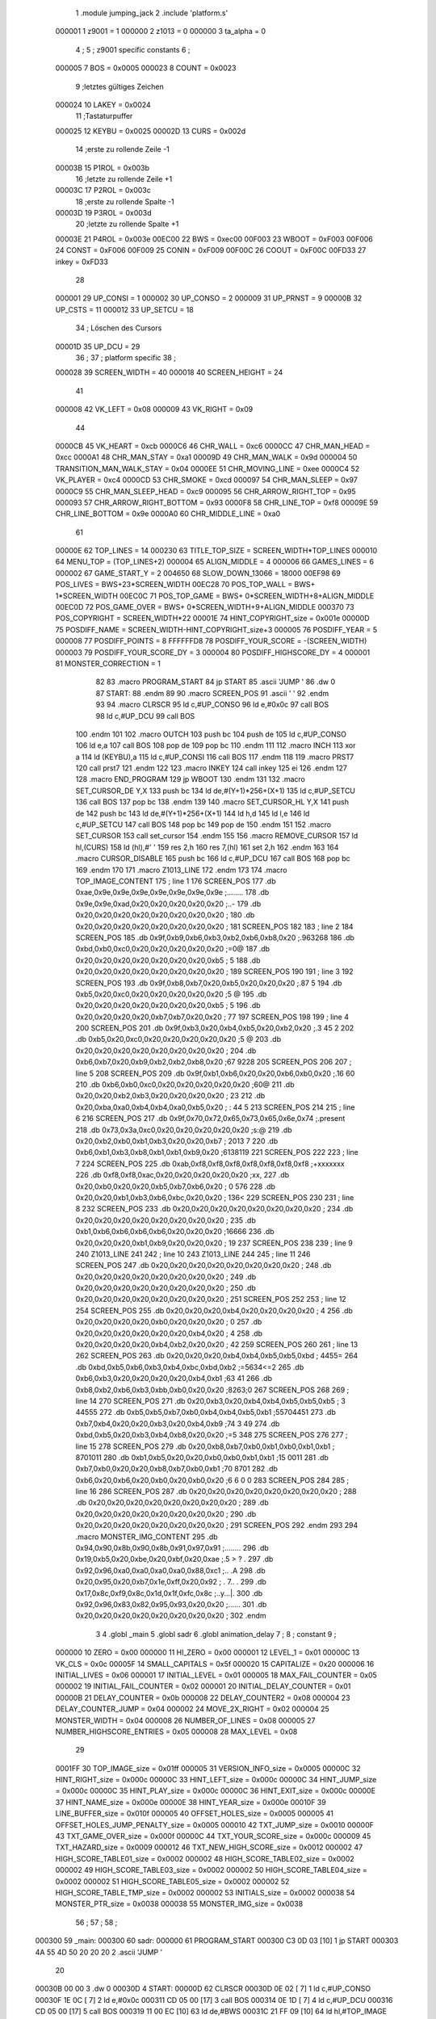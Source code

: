                                       1         .module jumping_jack
                                      2         .include 'platform.s'
                           000001     1 z9001                           =       1
                           000000     2 z1013                           =       0
                           000000     3 ta_alpha                        =       0
                                      4 ;
                                      5 ; z9001 specific constants
                                      6 ;
                           000005     7 BOS                             =       0x0005
                           000023     8 COUNT                           =       0x0023
                                      9 ;letztes gültiges Zeichen
                           000024    10 LAKEY                           =       0x0024
                                     11 ;Tastaturpuffer
                           000025    12 KEYBU                           =       0x0025
                           00002D    13 CURS                            =       0x002d
                                     14 ;erste zu rollende Zeile -1
                           00003B    15 P1ROL                           =       0x003b
                                     16 ;letzte zu rollende Zeile +1
                           00003C    17 P2ROL                           =       0x003c
                                     18 ;erste zu rollende Spalte -1
                           00003D    19 P3ROL                           =       0x003d
                                     20 ;letzte zu rollende Spalte +1
                           00003E    21 P4ROL                           =       0x003e
                           00EC00    22 BWS                             =       0xec00
                           00F003    23 WBOOT                           =       0xF003
                           00F006    24 CONST                           =       0xF006
                           00F009    25 CONIN                           =       0xF009
                           00F00C    26 COOUT                           =       0xF00C
                           00FD33    27 inkey                           =       0xFD33
                                     28 
                           000001    29 UP_CONSI                        =       1
                           000002    30 UP_CONSO                        =       2
                           000009    31 UP_PRNST                        =       9
                           00000B    32 UP_CSTS                         =       11
                           000012    33 UP_SETCU                        =       18
                                     34 ; Löschen des Cursors
                           00001D    35 UP_DCU                          =       29
                                     36 ;
                                     37 ; platform specific
                                     38 ;
                           000028    39 SCREEN_WIDTH                    =       40
                           000018    40 SCREEN_HEIGHT                   =       24
                                     41 
                           000008    42 VK_LEFT                         =       0x08
                           000009    43 VK_RIGHT                        =       0x09
                                     44 
                           0000CB    45 VK_HEART                        =       0xcb
                           0000C6    46 CHR_WALL                        =       0xc6
                           0000CC    47 CHR_MAN_HEAD                    =       0xcc
                           0000A1    48 CHR_MAN_STAY                    =       0xa1
                           00009D    49 CHR_MAN_WALK                    =       0x9d
                           000004    50 TRANSITION_MAN_WALK_STAY        =       0x04
                           0000EE    51 CHR_MOVING_LINE                 =       0xee
                           0000C4    52 VK_PLAYER                       =       0xc4
                           0000CD    53 CHR_SMOKE                       =       0xcd
                           000097    54 CHR_MAN_SLEEP                   =       0x97
                           0000C9    55 CHR_MAN_SLEEP_HEAD              =       0xc9
                           000095    56 CHR_ARROW_RIGHT_TOP             =       0x95
                           000093    57 CHR_ARROW_RIGHT_BOTTOM          =       0x93
                           0000F8    58 CHR_LINE_TOP                    =       0xf8
                           00009E    59 CHR_LINE_BOTTOM                 =       0x9e
                           0000A0    60 CHR_MIDDLE_LINE                 =       0xa0
                                     61 
                           00000E    62 TOP_LINES                       =       14
                           000230    63 TITLE_TOP_SIZE                  =       SCREEN_WIDTH*TOP_LINES
                           000010    64 MENU_TOP                        =       (TOP_LINES+2)
                           000004    65 ALIGN_MIDDLE                    =       4
                           000006    66 GAMES_LINES                     =       6
                           000002    67 GAME_START_Y                    =       2
                           004650    68 SLOW_DOWN_13066                 =       18000
                           00EF98    69 POS_LIVES                       =       BWS+23*SCREEN_WIDTH
                           00EC28    70 POS_TOP_WALL                    =       BWS+ 1*SCREEN_WIDTH
                           00EC0C    71 POS_TOP_GAME                    =       BWS+ 0*SCREEN_WIDTH+8+ALIGN_MIDDLE
                           00EC0D    72 POS_GAME_OVER                   =       BWS+ 0*SCREEN_WIDTH+9+ALIGN_MIDDLE
                           000370    73 POS_COPYRIGHT                   =       SCREEN_WIDTH*22
                           00001E    74 HINT_COPYRIGHT_size             =       0x001e
                           00000D    75 POSDIFF_NAME                    =       SCREEN_WIDTH-HINT_COPYRIGHT_size+3
                           000005    76 POSDIFF_YEAR                    =       5
                           000008    77 POSDIFF_POINTS                  =       8
                           FFFFFFD8    78 POSDIFF_YOUR_SCORE              =       -(SCREEN_WIDTH)
                           000003    79 POSDIFF_YOUR_SCORE_DY           =       3
                           000004    80 POSDIFF_HIGHSCORE_DY            =       4
                           000001    81 MONSTER_CORRECTION              =       1
                                     82 
                                     83 .macro PROGRAM_START
                                     84         jp START
                                     85         .ascii 'JUMP    '
                                     86         .dw 0
                                     87 START:
                                     88         .endm
                                     89 
                                     90 .macro SCREEN_POS
                                     91         .ascii '    '
                                     92  .endm
                                     93 
                                     94 .macro CLRSCR
                                     95         ld      c,#UP_CONSO
                                     96         ld      e,#0x0c
                                     97         call    BOS
                                     98         ld      c,#UP_DCU
                                     99         call    BOS
                                    100 .endm
                                    101 
                                    102 .macro OUTCH
                                    103         push    bc
                                    104         push    de
                                    105         ld      c,#UP_CONSO
                                    106         ld      e,a
                                    107         call    BOS
                                    108         pop     de
                                    109         pop     bc
                                    110 .endm
                                    111 
                                    112 .macro INCH
                                    113         xor     a
                                    114         ld      (KEYBU),a
                                    115         ld      c,#UP_CONSI
                                    116         call    BOS
                                    117 .endm
                                    118 
                                    119 .macro PRST7
                                    120         call    prst7
                                    121 .endm
                                    122 
                                    123 .macro INKEY
                                    124         call    inkey
                                    125         ei
                                    126 .endm
                                    127 
                                    128 .macro END_PROGRAM
                                    129         jp      WBOOT
                                    130 .endm
                                    131 
                                    132 .macro SET_CURSOR_DE    Y,X
                                    133         push    bc
                                    134         ld      de,#(Y+1)*256+(X+1)
                                    135         ld      c,#UP_SETCU
                                    136         call    BOS
                                    137         pop     bc
                                    138 .endm
                                    139 
                                    140 .macro SET_CURSOR_HL    Y,X
                                    141         push    de
                                    142         push    bc
                                    143         ld      de,#(Y+1)*256+(X+1)
                                    144         ld      h,d
                                    145         ld      l,e
                                    146         ld      c,#UP_SETCU
                                    147         call    BOS
                                    148         pop     bc
                                    149         pop     de
                                    150 .endm
                                    151 
                                    152 .macro SET_CURSOR
                                    153         call    set_cursor
                                    154 .endm
                                    155 
                                    156 .macro REMOVE_CURSOR
                                    157         ld      hl,(CURS)
                                    158         ld      (hl),#' '
                                    159         res     2,h
                                    160         res     7,(hl)
                                    161         set     2,h
                                    162 .endm
                                    163 
                                    164 .macro CURSOR_DISABLE
                                    165         push    bc
                                    166         ld      c,#UP_DCU
                                    167         call    BOS
                                    168         pop     bc
                                    169 .endm
                                    170 
                                    171 .macro Z1013_LINE
                                    172 .endm
                                    173 
                                    174 .macro TOP_IMAGE_CONTENT
                                    175  ; line 1
                                    176         SCREEN_POS
                                    177         .db     0xae,0x9e,0x9e,0x9e,0x9e,0x9e,0x9e,0x9e ;........
                                    178         .db     0x9e,0x9e,0xad,0x20,0x20,0x20,0x20,0x20 ;..-     
                                    179         .db     0x20,0x20,0x20,0x20,0x20,0x20,0x20,0x20 ;        
                                    180         .db     0x20,0x20,0x20,0x20,0x20,0x20,0x20,0x20 ;        
                                    181         SCREEN_POS
                                    182         
                                    183         ; line 2
                                    184         SCREEN_POS
                                    185         .db     0x9f,0xb9,0xb6,0xb3,0xb2,0xb6,0xb8,0x20 ;.963268 
                                    186         .db     0xbd,0xb0,0xc0,0x20,0x20,0x20,0x20,0x20 ;=0@     
                                    187         .db     0x20,0x20,0x20,0x20,0x20,0x20,0x20,0xb5 ;       5
                                    188         .db     0x20,0x20,0x20,0x20,0x20,0x20,0x20,0x20 ;        
                                    189         SCREEN_POS
                                    190 
                                    191         ; line 3
                                    192         SCREEN_POS
                                    193         .db     0x9f,0xb8,0xb7,0x20,0xb5,0x20,0x20,0x20 ;.87 5   
                                    194         .db     0xb5,0x20,0xc0,0x20,0x20,0x20,0x20,0x20 ;5 @     
                                    195         .db     0x20,0x20,0x20,0x20,0x20,0x20,0x20,0xb5 ;       5
                                    196         .db     0x20,0x20,0x20,0x20,0xb7,0xb7,0x20,0x20 ;    77  
                                    197         SCREEN_POS
                                    198 
                                    199         ; line 4
                                    200         SCREEN_POS
                                    201         .db     0x9f,0xb3,0x20,0xb4,0xb5,0x20,0xb2,0x20 ;.3 45 2 
                                    202         .db     0xb5,0x20,0xc0,0x20,0x20,0x20,0x20,0x20 ;5 @     
                                    203         .db     0x20,0x20,0x20,0x20,0x20,0x20,0x20,0x20 ;        
                                    204         .db     0xb6,0xb7,0x20,0xb9,0xb2,0xb2,0xb8,0x20 ;67 9228 
                                    205         SCREEN_POS
                                    206 
                                    207         ; line 5
                                    208         SCREEN_POS
                                    209         .db     0x9f,0xb1,0xb6,0x20,0x20,0xb6,0xb0,0x20 ;.16  60 
                                    210         .db     0xb6,0xb0,0xc0,0x20,0x20,0x20,0x20,0x20 ;60@     
                                    211         .db     0x20,0x20,0xb2,0xb3,0x20,0x20,0x20,0x20 ;  23    
                                    212         .db     0x20,0xba,0xa0,0xb4,0xb4,0xa0,0xb5,0x20 ; : 44 5 
                                    213         SCREEN_POS
                                    214 
                                    215         ; line 6
                                    216         SCREEN_POS
                                    217         .db     0x9f,0x70,0x72,0x65,0x73,0x65,0x6e,0x74 ;.present
                                    218         .db     0x73,0x3a,0xc0,0x20,0x20,0x20,0x20,0x20 ;s:@     
                                    219         .db     0x20,0xb2,0xb0,0xb1,0xb3,0x20,0x20,0xb7 ; 2013  7
                                    220         .db     0xb6,0xb1,0xb3,0xb8,0xb1,0xb1,0xb9,0x20 ;6138119 
                                    221         SCREEN_POS
                                    222 
                                    223         ; line 7
                                    224         SCREEN_POS
                                    225         .db     0xab,0xf8,0xf8,0xf8,0xf8,0xf8,0xf8,0xf8 ;+xxxxxxx
                                    226         .db     0xf8,0xf8,0xac,0x20,0x20,0x20,0x20,0x20 ;xx,     
                                    227         .db     0x20,0xb0,0x20,0x20,0xb5,0xb7,0xb6,0x20 ; 0  576 
                                    228         .db     0x20,0x20,0xb1,0xb3,0xb6,0xbc,0x20,0x20 ;  136<  
                                    229         SCREEN_POS
                                    230 
                                    231         ; line 8
                                    232         SCREEN_POS
                                    233         .db     0x20,0x20,0x20,0x20,0x20,0x20,0x20,0x20 ;        
                                    234         .db     0x20,0x20,0x20,0x20,0x20,0x20,0x20,0x20 ;        
                                    235         .db     0xb1,0xb6,0xb6,0xb6,0xb6,0x20,0x20,0x20 ;16666   
                                    236         .db     0x20,0x20,0x20,0xb1,0xb9,0x20,0x20,0x20 ;   19   
                                    237          SCREEN_POS
                                    238 
                                    239         ; line 9
                                    240         Z1013_LINE
                                    241 
                                    242         ; line 10
                                    243         Z1013_LINE
                                    244 
                                    245         ; line 11
                                    246         SCREEN_POS
                                    247         .db     0x20,0x20,0x20,0x20,0x20,0x20,0x20,0x20 ;        
                                    248         .db     0x20,0x20,0x20,0x20,0x20,0x20,0x20,0x20 ;        
                                    249         .db     0x20,0x20,0x20,0x20,0x20,0x20,0x20,0x20 ;        
                                    250         .db     0x20,0x20,0x20,0x20,0x20,0x20,0x20,0x20 ;        
                                    251          SCREEN_POS
                                    252 
                                    253         ; line 12
                                    254         SCREEN_POS
                                    255         .db     0x20,0x20,0x20,0xb4,0x20,0x20,0x20,0x20 ;   4    
                                    256         .db     0x20,0x20,0x20,0x20,0xb0,0x20,0x20,0x20 ;    0   
                                    257         .db     0x20,0x20,0x20,0x20,0x20,0x20,0xb4,0x20 ;      4 
                                    258         .db     0x20,0x20,0x20,0x20,0xb4,0xb2,0x20,0x20 ;    42  
                                    259          SCREEN_POS
                                    260 
                                    261         ; line 13
                                    262         SCREEN_POS
                                    263         .db     0x20,0x20,0x20,0xb4,0xb4,0xb5,0xb5,0xbd ;   4455=
                                    264         .db     0xbd,0xb5,0xb6,0xb3,0xb4,0xbc,0xbd,0xb2 ;=5634<=2
                                    265         .db     0xb6,0xb3,0x20,0x20,0x20,0x20,0xb4,0xb1 ;63    41
                                    266         .db     0xb8,0xb2,0xb6,0xb3,0xbb,0xb0,0x20,0x20 ;8263;0  
                                    267          SCREEN_POS
                                    268 
                                    269         ; line 14
                                    270         SCREEN_POS
                                    271         .db     0x20,0xb3,0x20,0xb4,0xb4,0xb5,0xb5,0xb5 ; 3 44555
                                    272         .db     0xb5,0xb5,0xb7,0xb0,0xb4,0xb4,0xb5,0xb1 ;55704451
                                    273         .db     0xb7,0xb4,0x20,0x20,0xb3,0x20,0xb4,0xb9 ;74  3 49
                                    274         .db     0xbd,0xb5,0x20,0xb3,0xb4,0xb8,0x20,0x20 ;=5 348  
                                    275          SCREEN_POS
                                    276 
                                    277         ; line 15
                                    278         SCREEN_POS
                                    279         .db     0x20,0xb8,0xb7,0xb0,0xb1,0xb0,0xb1,0xb1 ; 8701011
                                    280         .db     0xb1,0xb5,0x20,0x20,0xb0,0xb0,0xb1,0xb1 ;15  0011
                                    281         .db     0xb7,0xb0,0x20,0x20,0xb8,0xb7,0xb0,0xb1 ;70  8701
                                    282         .db     0xb6,0x20,0xb6,0x20,0xb0,0x20,0xb0,0x20 ;6 6 0 0 
                                    283          SCREEN_POS
                                    284 
                                    285         ; line 16
                                    286         SCREEN_POS
                                    287         .db     0x20,0x20,0x20,0x20,0x20,0x20,0x20,0x20 ;        
                                    288         .db     0x20,0x20,0x20,0x20,0x20,0x20,0x20,0x20 ;        
                                    289         .db     0x20,0x20,0x20,0x20,0x20,0x20,0x20,0x20 ;        
                                    290         .db     0x20,0x20,0x20,0x20,0x20,0x20,0x20,0x20 ;        
                                    291         SCREEN_POS
                                    292 .endm
                                    293 
                                    294 .macro MONSTER_IMG_CONTENT
                                    295         .db     0x94,0x90,0x8b,0x90,0x8b,0x91,0x97,0x91 ;........
                                    296         .db     0x19,0xb5,0x20,0xbe,0x20,0xbf,0x20,0xae ;.5 > ? .
                                    297         .db     0x92,0x96,0xa0,0xa0,0xa0,0xa0,0x88,0xc1 ;..    .A
                                    298         .db     0x20,0x95,0x20,0xb7,0x1e,0xff,0x20,0x92 ; . 7.. .
                                    299         .db     0x17,0x8c,0xf9,0x8c,0x1d,0x1f,0xfc,0x8c ;..y...|.
                                    300         .db     0x92,0x96,0x83,0x82,0x95,0x93,0x20,0x20 ;......  
                                    301         .db     0x20,0x20,0x20,0x20,0x20,0x20,0x20,0x20 ;        
                                    302 .endm
                                      3 
                                      4         .globl  _main
                                      5         .globl  sadr
                                      6         .globl  animation_delay
                                      7 ; 
                                      8 ; constant
                                      9 ; 
                           000000    10 ZERO                             = 0x00
                           000000    11 HI_ZERO                          = 0x00
                           000001    12 LEVEL_1                          = 0x01
                           00000C    13 VK_CLS                           = 0x0c
                           00005F    14 SMALL_CAPITALS                   = 0x5f
                           000020    15 CAPITALIZE                       = 0x20
                           000006    16 INITIAL_LIVES                    = 0x06
                           000001    17 INITIAL_LEVEL                    = 0x01
                           000005    18 MAX_FAIL_COUNTER                 = 0x05
                           000002    19 INITIAL_FAIL_COUNTER             = 0x02
                           000001    20 INITIAL_DELAY_COUNTER            = 0x01
                           00000B    21 DELAY_COUNTER                    = 0x0b
                           000008    22 DELAY_COUNTER2                   = 0x08
                           000004    23 DELAY_COUNTER_JUMP               = 0x04
                           000002    24 MOVE_2X_RIGHT                    = 0x02
                           000004    25 MONSTER_WIDTH                    = 0x04
                           000008    26 NUMBER_OF_LINES                  = 0x08
                           000005    27 NUMBER_HIGHSCORE_ENTRIES         = 0x05
                           000008    28 MAX_LEVEL                        = 0x08
                                     29 
                           0001FF    30 TOP_IMAGE_size                   = 0x01ff
                           000005    31 VERSION_INFO_size                = 0x0005
                           00000C    32 HINT_RIGHT_size                  = 0x000c
                           00000C    33 HINT_LEFT_size                   = 0x000c
                           00000C    34 HINT_JUMP_size                   = 0x000c
                           00000C    35 HINT_PLAY_size                   = 0x000c
                           00000C    36 HINT_EXIT_size                   = 0x000c
                           00000E    37 HINT_NAME_size                   = 0x000e
                           00000E    38 HINT_YEAR_size                   = 0x000e
                           00010F    39 LINE_BUFFER_size                 = 0x010f
                           000005    40 OFFSET_HOLES_size                = 0x0005
                           000005    41 OFFSET_HOLES_JUMP_PENALTY_size   = 0x0005
                           000010    42 TXT_JUMP_size                    = 0x0010
                           00000F    43 TXT_GAME_OVER_size               = 0x000f
                           00000C    44 TXT_YOUR_SCORE_size              = 0x000c
                           000009    45 TXT_HAZARD_size                  = 0x0009
                           000012    46 TXT_NEW_HIGH_SCORE_size          = 0x0012
                           000002    47 HIGH_SCORE_TABLE01_size          = 0x0002
                           000002    48 HIGH_SCORE_TABLE02_size          = 0x0002
                           000002    49 HIGH_SCORE_TABLE03_size          = 0x0002
                           000002    50 HIGH_SCORE_TABLE04_size          = 0x0002
                           000002    51 HIGH_SCORE_TABLE05_size          = 0x0002
                           000002    52 HIGH_SCORE_TABLE_TMP_size        = 0x0002
                           000002    53 INITIALS_size                    = 0x0002
                           000038    54 MONSTER_PTR_size                 = 0x0038
                           000038    55 MONSTER_IMG_size                 = 0x0038
                                     56 ;
                                     57 ;
                                     58 ;
      000300                         59 _main:
      000300                         60 sadr:
      000000                         61         PROGRAM_START
      000300 C3 0D 03         [10]    1         jp START
      000303 4A 55 4D 50 20 20 20     2         .ascii 'JUMP    '
             20
      00030B 00 00                    3         .dw 0
      00030D                          4 START:
      00000D                         62         CLRSCR
      00030D 0E 02            [ 7]    1         ld      c,#UP_CONSO
      00030F 1E 0C            [ 7]    2         ld      e,#0x0c
      000311 CD 05 00         [17]    3         call    BOS
      000314 0E 1D            [ 7]    4         ld      c,#UP_DCU
      000316 CD 05 00         [17]    5         call    BOS
      000319 11 00 EC         [10]   63         ld      de,#BWS
      00031C 21 FF 09         [10]   64         ld      hl,#TOP_IMAGE
      00031F 01 30 02         [10]   65         ld      bc,#TITLE_TOP_SIZE
      000322 ED B0            [21]   66         ldir
      000324 21 30 EE         [10]   67         ld      hl,#BWS+SCREEN_WIDTH*TOP_LINES
      000327 36 CB            [10]   68         ld      (hl),#VK_HEART
      000329 11 31 EE         [10]   69         ld      de,#BWS+SCREEN_WIDTH*TOP_LINES+1
      00032C 01 27 00         [10]   70         ld      bc,#SCREEN_WIDTH-1
      00032F ED B0            [21]   71         ldir
      000331 11 50 EE         [10]   72         ld      de,#BWS+SCREEN_WIDTH*TOP_LINES+(SCREEN_WIDTH-8)
      000334 21 A5 0C         [10]   73         ld      hl,#VERSION_INFO
      000337 01 05 00         [10]   74         ld      bc,#VERSION_INFO_size
      00033A ED B0            [21]   75         ldir
      00033C 11 8E EE         [10]   76         ld      de,#BWS+SCREEN_WIDTH*MENU_TOP+10+ALIGN_MIDDLE
      00033F 21 2F 0C         [10]   77         ld      hl,#HINT_RIGHT
      000342 01 0C 00         [10]   78         ld      bc,#HINT_RIGHT_size
      000345 ED B0            [21]   79         ldir
      000347 0E 1C            [ 7]   80         ld      c,#SCREEN_WIDTH-HINT_RIGHT_size
      000349 EB               [ 4]   81         ex      de,hl
      00034A 09               [11]   82         add     hl,bc
      00034B EB               [ 4]   83         ex      de,hl
      00034C 0E 0C            [ 7]   84         ld      c,#HINT_RIGHT_size
      00034E ED B0            [21]   85         ldir
      000350 0E 1C            [ 7]   86         ld      c,#SCREEN_WIDTH-HINT_RIGHT_size
      000352 EB               [ 4]   87         ex      de,hl
      000353 09               [11]   88         add     hl,bc
      000354 EB               [ 4]   89         ex      de,hl
      000355 0E 0C            [ 7]   90         ld      c,#HINT_RIGHT_size
      000357 ED B0            [21]   91         ldir
      000359 0E 1C            [ 7]   92         ld      c,#SCREEN_WIDTH-HINT_RIGHT_size
      00035B EB               [ 4]   93         ex      de,hl
      00035C 09               [11]   94         add     hl,bc
      00035D EB               [ 4]   95         ex      de,hl
      00035E 0E 0C            [ 7]   96         ld      c,#HINT_RIGHT_size
      000360 ED B0            [21]   97         ldir
      000362 0E 1C            [ 7]   98         ld      c,#SCREEN_WIDTH-HINT_RIGHT_size
      000364 EB               [ 4]   99         ex      de,hl
      000365 09               [11]  100         add     hl,bc
      000366 EB               [ 4]  101         ex      de,hl
      000367 0E 0C            [ 7]  102         ld      c,#HINT_RIGHT_size
      000369 ED B0            [21]  103         ldir
      00036B 11 70 EF         [10]  104         ld      de,#BWS+POS_COPYRIGHT
      00036E 0E 1E            [ 7]  105         ld      c,#HINT_COPYRIGHT_size
      000370 ED B0            [21]  106         ldir
      000372 0E 0D            [ 7]  107         ld      c,#POSDIFF_NAME
      000374 EB               [ 4]  108         ex      de,hl
      000375 09               [11]  109         add     hl,bc
      000376 EB               [ 4]  110         ex      de,hl
      000377 0E 0E            [ 7]  111         ld      c,#HINT_NAME_size
      000379 ED B0            [21]  112         ldir
      00037B 0E 05            [ 7]  113         ld      c,#POSDIFF_YEAR
      00037D EB               [ 4]  114         ex      de,hl
      00037E 09               [11]  115         add     hl,bc
      00037F EB               [ 4]  116         ex      de,hl
      000380 0E 12            [ 7]  117         ld      c,#HINT_YEAR_size+VERSION_INFO_size-1
      000382 ED B0            [21]  118         ldir
      000384                        119 choose_menu:
      000384 AF               [ 4]  120         xor     a
      000085                        121         INCH
      000385 AF               [ 4]    1         xor     a
      000386 32 25 00         [13]    2         ld      (KEYBU),a
      000389 0E 01            [ 7]    3         ld      c,#UP_CONSI
      00038B CD 05 00         [17]    4         call    BOS
      00038E FE 5F            [ 7]  122         cp      #SMALL_CAPITALS
      000390 38 02            [12]  123         jr      c,capitalized
      000392 D6 20            [ 7]  124         sub     #CAPITALIZE
      000394                        125 capitalized:
      000394 FE 45            [ 7]  126         cp      #'E'
      000396 CA 87 09         [10]  127         jp      z,exit_game
      000399 FE 50            [ 7]  128         cp      #'P'
      00039B 20 E7            [12]  129         jr      nz,choose_menu
      00039D                        130 new_game:
      00009D                        131         CLRSCR
      00039D 0E 02            [ 7]    1         ld      c,#UP_CONSO
      00039F 1E 0C            [ 7]    2         ld      e,#0x0c
      0003A1 CD 05 00         [17]    3         call    BOS
      0003A4 0E 1D            [ 7]    4         ld      c,#UP_DCU
      0003A6 CD 05 00         [17]    5         call    BOS
      0003A9 21 CA 0D         [10]  132         ld      hl,#LIVES
      0003AC 36 06            [10]  133         ld      (hl),#INITIAL_LIVES
      0003AE 21 CB 0D         [10]  134         ld      hl,#POINTS
      0003B1 36 00            [10]  135         ld      (hl),#ZERO
      0003B3 23               [ 6]  136         inc     hl
      0003B4 36 00            [10]  137         ld      (hl),#ZERO
      0003B6 06 06            [ 7]  138         ld      b,#INITIAL_LIVES
      0003B8 21 98 EF         [10]  139         ld      hl,#POS_LIVES
      0003BB                        140 draw_player:
      0003BB 3E 02            [ 7]  141         ld      a,#MOVE_2X_RIGHT
      0003BD 85               [ 4]  142         add     a,l
      0003BE 6F               [ 4]  143         ld      l,a
      0003BF 36 C4            [10]  144         ld      (hl),#VK_PLAYER
      0003C1 10 F8            [13]  145         djnz    draw_player
      0003C3 3E 01            [ 7]  146         ld      a,#INITIAL_LEVEL
      0003C5 32 CD 0D         [13]  147         ld      (LEVEL),a
      0003C8 3E 02            [ 7]  148         ld      a,#INITIAL_FAIL_COUNTER
      0003CA 32 C4 0D         [13]  149         ld      (cnt_fail_trap),a
      0003CD 32 C5 0D         [13]  150         ld      (cnt_fail_jump),a
      0003D0 21 00 EC         [10]  151         ld      hl,#BWS
      0003D3 36 20            [10]  152         ld      (hl),#' '
      0003D5 11 01 EC         [10]  153         ld      de,#BWS+1
      0003D8 01 96 03         [10]  154         ld      bc,#(3+GAME_START_Y+3*GAMES_LINES)*SCREEN_WIDTH-2
      0003DB ED B0            [21]  155         ldir
      0003DD 21 28 EC         [10]  156         ld      hl,#POS_TOP_WALL
      0003E0 36 C6            [10]  157         ld      (hl),#CHR_WALL
      0003E2 11 29 EC         [10]  158         ld      de,#POS_TOP_WALL+1
      0003E5 01 27 00         [10]  159         ld      bc,#SCREEN_WIDTH-1
      0003E8 ED B0            [21]  160         ldir
      0003EA 21 70 EC         [10]  161         ld      hl,#POS_TOP_WALL+2*SCREEN_WIDTH-8
      0003ED 36 C6            [10]  162         ld      (hl),#CHR_WALL
      0003EF 2B               [ 6]  163         dec     hl
      0003F0 2B               [ 6]  164         dec     hl
      0003F1 36 95            [10]  165         ld      (hl),#CHR_ARROW_RIGHT_TOP
      0003F3 2B               [ 6]  166         dec     hl
      0003F4 36 F8            [10]  167         ld      (hl),#CHR_LINE_TOP
      0003F6 21 98 EC         [10]  168         ld      hl,#POS_TOP_WALL+3*SCREEN_WIDTH-8
      0003F9 36 C6            [10]  169         ld      (hl),#CHR_WALL
      0003FB 2B               [ 6]  170         dec     hl
      0003FC 2B               [ 6]  171         dec     hl
      0003FD 36 93            [10]  172         ld      (hl),#CHR_ARROW_RIGHT_BOTTOM
      0003FF 2B               [ 6]  173         dec     hl
      000400 36 9E            [10]  174         ld      (hl),#CHR_LINE_BOTTOM
      000402 21 CF 0D         [10]  175         ld      hl,#TXT_JUMP
      000405 11 0C EC         [10]  176         ld      de,#POS_TOP_GAME
      000408 01 10 00         [10]  177         ld      bc,#TXT_JUMP_size
      00040B ED B0            [21]  178         ldir
      00040D 3E 01            [ 7]  179         ld      a,#INITIAL_DELAY_COUNTER
      00040F 21 C8 0D         [10]  180         ld      hl,#JUMP_DELAY
      000412 77               [ 7]  181         ld      (hl),a
      000413 21 C9 0D         [10]  182         ld      hl,#FAIL_DELAY
      000416 77               [ 7]  183         ld      (hl),a
      000417 23               [ 6]  184         inc     hl
      000418 21 32 EF         [10]  185         ld      hl,#BWS+(GAME_START_Y+3*GAMES_LINES)*SCREEN_WIDTH+14+ALIGN_MIDDLE
      00041B 22 C6 0D         [16]  186         ld      (MAN_HEAD),hl
      00041E 36 CC            [10]  187         ld      (hl),#CHR_MAN_HEAD
      000420 11 28 00         [10]  188         ld      de,#SCREEN_WIDTH
      000423 19               [11]  189         add     hl,de
      000424 36 A1            [10]  190         ld      (hl),#CHR_MAN_STAY
      000426                        191 animation_loop:
      000426 CD B1 04         [17]  192         call    animation_monster
      000429 CD 70 05         [17]  193         call    animation_lines
      00042C CD E0 05         [17]  194         call    animation_delay
      00042F 3A C8 0D         [13]  195         ld      a,(JUMP_DELAY)
      000432 FE 01            [ 7]  196         cp      #INITIAL_DELAY_COUNTER
      000434 20 1D            [12]  197         jr      nz,handle_jump_delay
      000436 3A C9 0D         [13]  198         ld      a,(FAIL_DELAY)
      000439 FE 01            [ 7]  199         cp      #INITIAL_DELAY_COUNTER
      00043B 20 13            [12]  200         jr      nz,handle_fail_delay
      00013D                        201         INKEY
      00043D CD 33 FD         [17]    1         call    inkey
      000440 FB               [ 4]    2         ei
      000441 FE 20            [ 7]  202         cp      #' '
      000443 CA 9D 06         [10]  203         jp      z,action_jump
      000446 FE 08            [ 7]  204         cp      #VK_LEFT
      000448 CC ED 05         [17]  205         call    z,action_left
      00044B FE 09            [ 7]  206         cp      #VK_RIGHT
      00044D CC 44 06         [17]  207         call    z,action_right
                           000000   208 .if  eq,z9001
                                    209         ;debuggin
                                    210         cp      #'U'
                                    211         jr      nz,next_cmd
                                    212         ld      hl,#BWS+GAME_START_Y*SCREEN_WIDTH+20
                                    213         ld      (hl),#CHR_MAN_HEAD
                                    214         ld      (MAN_HEAD),hl
                                    215         jr      handle_fail_delay
                                    216 next_cmd:
                                    217         cp      #'X'
                                    218         jr      nz,handle_fail_delay
                                    219         jp      no_lives
                                    220 .endif
      000450                        221 handle_fail_delay:
      000450 CD 01 07         [17]  222         call    check_fall_through
      000453                        223 handle_jump_delay:
      000453 3A C8 0D         [13]  224         ld      a,(JUMP_DELAY)
      000456 FE 01            [ 7]  225         cp      #INITIAL_DELAY_COUNTER
      000458 28 04            [12]  226         jr      z,jump_delay_counter_set
      00045A 3D               [ 4]  227         dec     a
      00045B 32 C8 0D         [13]  228         ld      (JUMP_DELAY),a
      00045E                        229 jump_delay_counter_set:
      00045E 3A C9 0D         [13]  230         ld      a,(FAIL_DELAY)
      000461 FE 01            [ 7]  231         cp      #INITIAL_DELAY_COUNTER
      000463 28 42            [12]  232         jr      z,player_activity
      000465 3D               [ 4]  233         dec     a
      000466 32 C9 0D         [13]  234         ld      (FAIL_DELAY),a
      000469 FE 01            [ 7]  235         cp      #INITIAL_DELAY_COUNTER
      00046B 20 3A            [12]  236         jr      nz,player_activity
      00046D 2A C6 0D         [16]  237         ld      hl,(MAN_HEAD)
                                    238         ; test for bottom line
      000470 11 D0 EE         [10]  239         ld      de,#BWS+(GAME_START_Y+3*GAMES_LINES-2)*SCREEN_WIDTH
      000473 A7               [ 4]  240         and     a
      000474 ED 52            [15]  241         sbc     hl,de
      000476 38 16            [12]  242         jr      c,player_wake_up
      000478 3A CA 0D         [13]  243         ld      a,(LIVES)
      00047B 3D               [ 4]  244         dec     a
      00047C 32 CA 0D         [13]  245         ld      (LIVES),a
      00047F 21 9A EF         [10]  246         ld      hl,#BWS+(GAME_START_Y+3*GAMES_LINES+3)*SCREEN_WIDTH+2
      000482 16 00            [ 7]  247         ld      d,#HI_ZERO
      000484 87               [ 4]  248         add     a,a
      000485 5F               [ 4]  249         ld      e,a
      000486 19               [11]  250         add     hl,de
      000487 36 20            [10]  251         ld      (hl),#' '
      000489 FE 00            [ 7]  252         cp      #ZERO
      00048B CA 18 08         [10]  253         jp      z,no_lives
      00048E                        254 player_wake_up:
      00048E 2A C6 0D         [16]  255         ld      hl,(MAN_HEAD)
      000491 36 CC            [10]  256         ld      (hl),#CHR_MAN_HEAD
      000493 2B               [ 6]  257         dec     hl
      000494 3E 20            [ 7]  258         ld      a,#' '
      000496 77               [ 7]  259         ld      (hl),a
      000497 23               [ 6]  260         inc     hl
      000498 23               [ 6]  261         inc     hl
      000499 23               [ 6]  262         inc     hl
      00049A 77               [ 7]  263         ld      (hl),a
      00049B 2B               [ 6]  264         dec     hl
      00049C 11 28 00         [10]  265         ld      de,#SCREEN_WIDTH
      00049F 19               [11]  266         add     hl,de
      0004A0 77               [ 7]  267         ld      (hl),a
      0004A1 23               [ 6]  268         inc     hl
      0004A2 77               [ 7]  269         ld      (hl),a
      0004A3 2B               [ 6]  270         dec     hl
      0004A4 2B               [ 6]  271         dec     hl
      0004A5 36 9D            [10]  272         ld      (hl),#CHR_MAN_WALK
      0004A7                        273 player_activity:
      0004A7 CD 52 07         [17]  274         call    check_level_finished
      0004AA C3 26 04         [10]  275         jp      animation_loop
                                    276 ; unchecked data source
      0004AD 67 75 66 69            277         .db     0x67,0x75,0x66,0x69                     ;gufi
      0004B1                        278 animation_monster:
      0004B1 3A CD 0D         [13]  279         ld      a,(LEVEL)
      0004B4 32 CE 0D         [13]  280         ld      (counter),a
      0004B7 FE 01            [ 7]  281         cp      #LEVEL_1
      0004B9 C8               [11]  282         ret     z
      0004BA 01 DF 0D         [10]  283         ld      bc,#MONSTER_PTR
      0004BD 11 17 0E         [10]  284         ld      de,#MONSTER_IMG
      0004C0                        285 handle_one_monster:
      0004C0 0A               [ 7]  286         ld      a,(bc)
      0004C1 6F               [ 4]  287         ld      l,a
      0004C2 03               [ 6]  288         inc     bc
      0004C3 0A               [ 7]  289         ld      a,(bc)
      0004C4 67               [ 4]  290         ld      h,a
      0004C5 CD D4 04         [17]  291         call    handle_by_ptr
      0004C8 3A CE 0D         [13]  292         ld      a,(counter)
      0004CB 3D               [ 4]  293         dec     a
      0004CC 32 CE 0D         [13]  294         ld      (counter),a
      0004CF FE 01            [ 7]  295         cp      #LEVEL_1
      0004D1 C8               [11]  296         ret     z
      0004D2 18 EC            [12]  297         jr      handle_one_monster
      0004D4                        298 handle_by_ptr:
      0004D4 C5               [11]  299         push    bc
      0004D5 3E 04            [ 7]  300         ld      a,#MONSTER_WIDTH
      0004D7 D5               [11]  301         push    de
      0004D8                        302 handle_by_column:
      0004D8 36 20            [10]  303         ld      (hl),#' '
      0004DA 11 28 00         [10]  304         ld      de,#SCREEN_WIDTH
      0004DD 19               [11]  305         add     hl,de
      0004DE 36 20            [10]  306         ld      (hl),#' '
      0004E0 A7               [ 4]  307         and     a
      0004E1 ED 52            [15]  308         sbc     hl,de
      0004E3 2B               [ 6]  309         dec     hl
      0004E4 E5               [11]  310         push    hl
      0004E5 08               [ 4]  311         ex      af,af'
      0004E6 11 EF EC         [10]  312         ld      de,#BWS+(GAME_START_Y+4)*SCREEN_WIDTH-1
      0004E9 A7               [ 4]  313         and     a
      0004EA ED 52            [15]  314         sbc     hl,de
      0004EC 38 0D            [12]  315         jr      c,correct_ptr
      0004EE C5               [11]  316         push    bc
      0004EF 06 06            [ 7]  317         ld      b,#GAMES_LINES
      0004F1 11 78 00         [10]  318         ld      de,#3*SCREEN_WIDTH
      0004F4                        319 get_column:
      0004F4 A7               [ 4]  320         and     a
      0004F5 ED 52            [15]  321         sbc     hl,de
      0004F7 38 13            [12]  322         jr      c,test_column
      0004F9 10 F9            [13]  323         djnz    get_column
      0004FB                        324 correct_ptr:
      0004FB 11 27 00         [10]  325         ld      de,#SCREEN_WIDTH-1
      0004FE ED 5A            [15]  326         adc     hl,de
      000500 28 03            [12]  327         jr      z,start_from_bottom
      000502 E1               [10]  328         pop     hl
      000503 18 19            [12]  329         jr      update_pointers
      000505                        330 start_from_bottom:
      000505 E1               [10]  331         pop     hl
      000506 11 08 02         [10]  332         ld      de,#((GAMES_LINES-2)*3+1)*SCREEN_WIDTH
      000509 19               [11]  333         add     hl,de
      00050A 18 12            [12]  334         jr      update_pointers
      00050C                        335 test_column:
      00050C C1               [10]  336         pop     bc
      00050D 11 27 00         [10]  337         ld      de,#SCREEN_WIDTH-1
      000510 ED 5A            [15]  338         adc     hl,de
      000512 28 03            [12]  339         jr      z,move_one_line_up
      000514 E1               [10]  340         pop     hl
      000515 18 07            [12]  341         jr      update_pointers
      000517                        342 move_one_line_up:
      000517 E1               [10]  343         pop     hl
      000518 11 50 00         [10]  344         ld      de,#2*SCREEN_WIDTH
      00051B A7               [ 4]  345         and     a
      00051C ED 52            [15]  346         sbc     hl,de
      00051E                        347 update_pointers:
      00051E 0B               [ 6]  348         dec     bc
      00051F 7D               [ 4]  349         ld      a,l
      000520 02               [ 7]  350         ld      (bc),a
      000521 03               [ 6]  351         inc     bc
      000522 7C               [ 4]  352         ld      a,h
      000523 02               [ 7]  353         ld      (bc),a
      000524 03               [ 6]  354         inc     bc
      000525 0A               [ 7]  355         ld      a,(bc)
      000526 6F               [ 4]  356         ld      l,a
      000527 03               [ 6]  357         inc     bc
      000528 0A               [ 7]  358         ld      a,(bc)
      000529 67               [ 4]  359         ld      h,a
      00052A 08               [ 4]  360         ex      af,af'
      00052B 3D               [ 4]  361         dec     a
      00052C FE 00            [ 7]  362         cp      #ZERO
      00052E 28 02            [12]  363         jr      z,draw_monster
      000530 18 A6            [12]  364         jr      handle_by_column
      000532                        365 draw_monster:
      000532 D1               [10]  366         pop     de
      000533 C1               [10]  367         pop     bc
      000534 0B               [ 6]  368         dec     bc
      000535 3E 04            [ 7]  369         ld      a,#MONSTER_WIDTH
      000537                        370 draw_monster_segment:
      000537 08               [ 4]  371         ex      af,af'
      000538 0A               [ 7]  372         ld      a,(bc)
      000539 6F               [ 4]  373         ld      l,a
      00053A 03               [ 6]  374         inc     bc
      00053B 0A               [ 7]  375         ld      a,(bc)
      00053C 67               [ 4]  376         ld      h,a
      00053D 03               [ 6]  377         inc     bc
      00053E 1A               [ 7]  378         ld      a,(de)
      00053F 77               [ 7]  379         ld      (hl),a
      000540 13               [ 6]  380         inc     de
      000541 1A               [ 7]  381         ld      a,(de)
      000542 D5               [11]  382         push    de
      000543 11 28 00         [10]  383         ld      de,#SCREEN_WIDTH
      000546 19               [11]  384         add     hl,de
      000547 77               [ 7]  385         ld      (hl),a
      000548 CD 54 05         [17]  386         call    monster_check_crash
      00054B D1               [10]  387         pop     de
      00054C 13               [ 6]  388         inc     de
      00054D 08               [ 4]  389         ex      af,af'
      00054E 3D               [ 4]  390         dec     a
      00054F FE 00            [ 7]  391         cp      #ZERO
      000551 20 E4            [12]  392         jr      nz,draw_monster_segment
      000553 C9               [10]  393         ret
      000554                        394 monster_check_crash:
      000554 A7               [ 4]  395         and     a
      000555 ED 52            [15]  396         sbc     hl,de
      000557 EB               [ 4]  397         ex      de,hl
      000558 2A C6 0D         [16]  398         ld      hl,(MAN_HEAD)
      00055B A7               [ 4]  399         and     a
      00055C ED 52            [15]  400         sbc     hl,de
      00055E EB               [ 4]  401         ex      de,hl
      00055F C0               [11]  402         ret     nz
      000560 11 28 00         [10]  403         ld      de,#SCREEN_WIDTH
      000563 19               [11]  404         add     hl,de
      000564 23               [ 6]  405         inc     hl
      000565 36 97            [10]  406         ld      (hl),#CHR_MAN_SLEEP
      000567 23               [ 6]  407         inc     hl
      000568 36 C9            [10]  408         ld      (hl),#CHR_MAN_SLEEP_HEAD
      00056A 3E 0B            [ 7]  409         ld      a,#DELAY_COUNTER
      00056C 32 C9 0D         [13]  410         ld      (FAIL_DELAY),a
      00056F C9               [10]  411         ret
      000570                        412 animation_lines:
      000570 3E EE            [ 7]  413         ld      a,#CHR_MOVING_LINE
      000572 21 AA 0C         [10]  414         ld      hl,#LINE_BUFFER
      000575 77               [ 7]  415         ld      (hl),a
      000576 11 AB 0C         [10]  416         ld      de,#LINE_BUFFER+1
      000579 01 0E 01         [10]  417         ld      bc,#LINE_BUFFER_size-1
      00057C ED B0            [21]  418         ldir
      00057E 3A C4 0D         [13]  419         ld      a,(cnt_fail_trap)
      000581 11 BA 0D         [10]  420         ld      de,#OFFSET_HOLES
      000584 1B               [ 6]  421         dec     de
      000585                        422 loop_failed_penalty_holes:
      000585 F5               [11]  423         push    af
      000586 13               [ 6]  424         inc     de
      000587 1A               [ 7]  425         ld      a,(de)
      000588 3C               [ 4]  426         inc     a
      000589 12               [ 7]  427         ld      (de),a
      00058A 4F               [ 4]  428         ld      c,a
      00058B 06 00            [ 7]  429         ld      b,#HI_ZERO
      00058D 21 AA 0C         [10]  430         ld      hl,#LINE_BUFFER
      000590 09               [11]  431         add     hl,bc
      000591 36 20            [10]  432         ld      (hl),#' '
      000593 23               [ 6]  433         inc     hl
      000594 36 20            [10]  434         ld      (hl),#' '
      000596 23               [ 6]  435         inc     hl
      000597 36 20            [10]  436         ld      (hl),#' '
      000599 F1               [10]  437         pop     af
      00059A 3D               [ 4]  438         dec     a
      00059B 20 E8            [12]  439         jr      nz,loop_failed_penalty_holes
      00059D 3A C5 0D         [13]  440         ld      a,(cnt_fail_jump)
      0005A0 11 BF 0D         [10]  441         ld      de,#OFFSET_HOLES_JUMP_PENALTY
      0005A3 1B               [ 6]  442         dec     de
      0005A4                        443 loop_jump_penalty_holes:
      0005A4 F5               [11]  444         push    af
      0005A5 13               [ 6]  445         inc     de
      0005A6 1A               [ 7]  446         ld      a,(de)
      0005A7 3D               [ 4]  447         dec     a
      0005A8 12               [ 7]  448         ld      (de),a
      0005A9 4F               [ 4]  449         ld      c,a
      0005AA 06 00            [ 7]  450         ld      b,#HI_ZERO
      0005AC 21 AA 0C         [10]  451         ld      hl,#LINE_BUFFER
      0005AF 09               [11]  452         add     hl,bc
      0005B0 36 20            [10]  453         ld      (hl),#' '
      0005B2 23               [ 6]  454         inc     hl
      0005B3 36 20            [10]  455         ld      (hl),#' '
      0005B5 23               [ 6]  456         inc     hl
      0005B6 36 20            [10]  457         ld      (hl),#' '
      0005B8 F1               [10]  458         pop     af
      0005B9 3D               [ 4]  459         dec     a
      0005BA 20 E8            [12]  460         jr      nz,loop_jump_penalty_holes
      0005BC 3E 06            [ 7]  461         ld      a,#GAMES_LINES
      0005BE 21 AA 0C         [10]  462         ld      hl,#LINE_BUFFER
      0005C1 11 50 EC         [10]  463         ld      de,#BWS+(GAME_START_Y*SCREEN_WIDTH)+0
      0005C4                        464 print_line:
      0005C4 01 28 00         [10]  465         ld      bc,#SCREEN_WIDTH
      0005C7 E5               [11]  466         push    hl
      0005C8 EB               [ 4]  467         ex      de,hl
      0005C9 09               [11]  468         add     hl,bc
      0005CA 09               [11]  469         add     hl,bc
      0005CB EB               [ 4]  470         ex      de,hl
      0005CC E1               [10]  471         pop     hl
      0005CD ED B0            [21]  472         ldir
      0005CF 3D               [ 4]  473         dec     a
      0005D0 20 F2            [12]  474         jr      nz,print_line
      0005D2 21 70 EF         [10]  475         ld      hl,#BWS+(2+GAME_START_Y+(GAMES_LINES*3))*SCREEN_WIDTH+0
      0005D5 11 71 EF         [10]  476         ld      de,#BWS+(2+GAME_START_Y+(GAMES_LINES*3))*SCREEN_WIDTH+1
      0005D8 01 27 00         [10]  477         ld      bc,#SCREEN_WIDTH-1
      0005DB 36 C6            [10]  478         ld      (hl),#CHR_WALL
      0005DD ED B0            [21]  479         ldir
      0005DF C9               [10]  480         ret
      0005E0                        481 animation_delay:
      0005E0 21 50 46         [10]  482         ld      hl,#SLOW_DOWN_13066
      0005E3 11 01 00         [10]  483         ld      de,#1
      0005E6 A7               [ 4]  484         and     a
      0005E7                        485 delay_loop:
      0005E7 2B               [ 6]  486         dec     hl
      0005E8 ED 52            [15]  487         sbc     hl,de
      0005EA 20 FB            [12]  488         jr      nz,delay_loop
      0005EC C9               [10]  489         ret
      0005ED                        490 action_left:
      0005ED F5               [11]  491         push    af
      0005EE 2A C6 0D         [16]  492         ld      hl,(MAN_HEAD)
      0005F1 7E               [ 7]  493         ld      a,(hl)
      0005F2 36 20            [10]  494         ld      (hl),#' '
      0005F4 2B               [ 6]  495         dec     hl
      0005F5 22 C6 0D         [16]  496         ld      (MAN_HEAD),hl
      0005F8 77               [ 7]  497         ld      (hl),a
      0005F9 11 28 00         [10]  498         ld      de,#SCREEN_WIDTH
      0005FC 19               [11]  499         add     hl,de
      0005FD 23               [ 6]  500         inc     hl
      0005FE 7E               [ 7]  501         ld      a,(hl)
      0005FF 36 20            [10]  502         ld      (hl),#' '
      000601 FE 9D            [ 7]  503         cp      #CHR_MAN_WALK
      000603 28 04            [12]  504         jr      z,transition_left_stay
      000605 FE A1            [ 7]  505         cp      #CHR_MAN_STAY
      000607 28 04            [12]  506         jr      z,transition_left_walk
      000609                        507 transition_left_stay:
      000609 C6 04            [ 7]  508         add     a,#TRANSITION_MAN_WALK_STAY
      00060B 18 02            [12]  509         jr      update_left
      00060D                        510 transition_left_walk:
      00060D D6 04            [ 7]  511         sub     #TRANSITION_MAN_WALK_STAY
      00060F                        512 update_left:
      00060F 2B               [ 6]  513         dec     hl
      000610 77               [ 7]  514         ld      (hl),a
      000611 3E 07            [ 7]  515         ld      a,#GAMES_LINES+1
      000613 01 4F EC         [10]  516         ld      bc,#BWS+(GAME_START_Y)*SCREEN_WIDTH-1
      000616                        517 loop_left_border_check:
      000616 C5               [11]  518         push    bc
      000617 60               [ 4]  519         ld      h,b
      000618 69               [ 4]  520         ld      l,c
      000619 ED 5B C6 0D      [20]  521         ld      de,(MAN_HEAD)
      00061D A7               [ 4]  522         and     a
      00061E ED 52            [15]  523         sbc     hl,de
      000620 28 0E            [12]  524         jr      z,correct_left_border
      000622                        525 left_border_next_adr:
      000622 C1               [10]  526         pop     bc
      000623 11 78 00         [10]  527         ld      de,#3*SCREEN_WIDTH
      000626 60               [ 4]  528         ld      h,b
      000627 69               [ 4]  529         ld      l,c
      000628 19               [11]  530         add     hl,de
      000629 44               [ 4]  531         ld      b,h
      00062A 4D               [ 4]  532         ld      c,l
      00062B 3D               [ 4]  533         dec     a
      00062C 20 E8            [12]  534         jr      nz,loop_left_border_check
      00062E F1               [10]  535         pop     af
      00062F C9               [10]  536         ret
      000630                        537 correct_left_border:
      000630 2A C6 0D         [16]  538         ld      hl,(MAN_HEAD)
      000633 11 28 00         [10]  539         ld      de,#SCREEN_WIDTH
      000636 36 C6            [10]  540         ld      (hl),#CHR_WALL
      000638 19               [11]  541         add     hl,de
      000639 36 CC            [10]  542         ld      (hl),#CHR_MAN_HEAD
      00063B 22 C6 0D         [16]  543         ld      (MAN_HEAD),hl
      00063E 19               [11]  544         add     hl,de
      00063F 36 9D            [10]  545         ld      (hl),#CHR_MAN_WALK
      000641 C3 22 06         [10]  546         jp      left_border_next_adr
      000644                        547 action_right:
      000644 F5               [11]  548         push    af
      000645 2A C6 0D         [16]  549         ld      hl,(MAN_HEAD)
      000648 7E               [ 7]  550         ld      a,(hl)
      000649 36 20            [10]  551         ld      (hl),#' '
      00064B 23               [ 6]  552         inc     hl
      00064C 22 C6 0D         [16]  553         ld      (MAN_HEAD),hl
      00064F 77               [ 7]  554         ld      (hl),a
      000650 11 28 00         [10]  555         ld      de,#SCREEN_WIDTH
      000653 19               [11]  556         add     hl,de
      000654 2B               [ 6]  557         dec     hl
      000655 7E               [ 7]  558         ld      a,(hl)
      000656 36 20            [10]  559         ld      (hl),#' '
      000658 FE 9D            [ 7]  560         cp      #CHR_MAN_WALK
      00065A 28 04            [12]  561         jr      z,transition_stay
      00065C FE A1            [ 7]  562         cp      #CHR_MAN_STAY
      00065E 28 04            [12]  563         jr      z,transition_walk
      000660                        564 transition_stay:
      000660 C6 04            [ 7]  565         add     a,#TRANSITION_MAN_WALK_STAY
      000662 18 02            [12]  566         jr      update_right
      000664                        567 transition_walk:
      000664 D6 04            [ 7]  568         sub     #TRANSITION_MAN_WALK_STAY
      000666                        569 update_right:
      000666 23               [ 6]  570         inc     hl
      000667 77               [ 7]  571         ld      (hl),a
      000668 3E 07            [ 7]  572         ld      a,#GAMES_LINES+1
      00066A 01 78 EC         [10]  573         ld      bc,#BWS+(GAME_START_Y+1)*SCREEN_WIDTH+0
      00066D                        574 loop_right_border_check:
      00066D C5               [11]  575         push    bc
      00066E 60               [ 4]  576         ld      h,b
      00066F 69               [ 4]  577         ld      l,c
      000670 ED 5B C6 0D      [20]  578         ld      de,(MAN_HEAD)
      000674 A7               [ 4]  579         and     a
      000675 ED 52            [15]  580         sbc     hl,de
      000677 28 0E            [12]  581         jr      z,correct_right_border
      000679                        582 right_border_next_adr:
      000679 C1               [10]  583         pop     bc
      00067A 11 78 00         [10]  584         ld      de,#3*SCREEN_WIDTH
      00067D 60               [ 4]  585         ld      h,b
      00067E 69               [ 4]  586         ld      l,c
      00067F 19               [11]  587         add     hl,de
      000680 44               [ 4]  588         ld      b,h
      000681 4D               [ 4]  589         ld      c,l
      000682 3D               [ 4]  590         dec     a
      000683 20 E8            [12]  591         jr      nz,loop_right_border_check
      000685 F1               [10]  592         pop     af
      000686 C9               [10]  593         ret
      000687                        594 correct_right_border:
      000687 2A C6 0D         [16]  595         ld      hl,(MAN_HEAD)
      00068A 4E               [ 7]  596         ld      c,(hl)
      00068B 36 9D            [10]  597         ld      (hl),#CHR_MAN_WALK
      00068D 11 28 00         [10]  598         ld      de,#SCREEN_WIDTH
      000690 A7               [ 4]  599         and     a
      000691 ED 52            [15]  600         sbc     hl,de
      000693 71               [ 7]  601         ld      (hl),c
      000694 22 C6 0D         [16]  602         ld      (MAN_HEAD),hl
      000697 19               [11]  603         add     hl,de
      000698 19               [11]  604         add     hl,de
      000699 36 EE            [10]  605         ld      (hl),#CHR_MOVING_LINE
      00069B 18 DC            [12]  606         jr      right_border_next_adr
      00069D                        607 action_jump:
      00069D 2A C6 0D         [16]  608         ld      hl,(MAN_HEAD)
      0006A0 11 28 00         [10]  609         ld      de,#SCREEN_WIDTH
      0006A3 A7               [ 4]  610         and     a
      0006A4 ED 52            [15]  611         sbc     hl,de
      0006A6 7E               [ 7]  612         ld      a,(hl)
      0006A7 FE 20            [ 7]  613         cp      #' '
      0006A9 28 0B            [12]  614         jr      z,jump_ok
      0006AB FE EE            [ 7]  615         cp      #CHR_MOVING_LINE
      0006AD 28 2B            [12]  616         jr      z,jump_fail
      0006AF FE C6            [ 7]  617         cp      #CHR_WALL
      0006B1 28 27            [12]  618         jr      z,jump_fail
      0006B3 C3 50 04         [10]  619         jp      handle_fail_delay
      0006B6                        620 jump_ok:
      0006B6 D9               [ 4]  621         exx
      0006B7 CD B8 07         [17]  622         call    add_10_points
      0006BA D9               [ 4]  623         exx
      0006BB 19               [11]  624         add     hl,de
      0006BC 36 20            [10]  625         ld      (hl),#' '
      0006BE 19               [11]  626         add     hl,de
      0006BF 36 20            [10]  627         ld      (hl),#' '
      0006C1 1E 78            [ 7]  628         ld      e,#3*SCREEN_WIDTH
      0006C3 A7               [ 4]  629         and     a
      0006C4 ED 52            [15]  630         sbc     hl,de
      0006C6 36 9D            [10]  631         ld      (hl),#CHR_MAN_WALK
      0006C8 1E 28            [ 7]  632         ld      e,#SCREEN_WIDTH
      0006CA A7               [ 4]  633         and     a
      0006CB ED 52            [15]  634         sbc     hl,de
      0006CD 36 CC            [10]  635         ld      (hl),#CHR_MAN_HEAD
      0006CF 22 C6 0D         [16]  636         ld      (MAN_HEAD),hl
      0006D2 3E 04            [ 7]  637         ld      a,#DELAY_COUNTER_JUMP
      0006D4 32 C8 0D         [13]  638         ld      (JUMP_DELAY),a
      0006D7 C3 50 04         [10]  639         jp      handle_fail_delay
      0006DA                        640 jump_fail:
      0006DA 19               [11]  641         add     hl,de
      0006DB 2B               [ 6]  642         dec     hl
      0006DC 3E CD            [ 7]  643         ld      a,#CHR_SMOKE
      0006DE 77               [ 7]  644         ld      (hl),a
      0006DF 23               [ 6]  645         inc     hl
      0006E0 23               [ 6]  646         inc     hl
      0006E1 23               [ 6]  647         inc     hl
      0006E2 77               [ 7]  648         ld      (hl),a
      0006E3 2B               [ 6]  649         dec     hl
      0006E4 2B               [ 6]  650         dec     hl
      0006E5 36 20            [10]  651         ld      (hl),#' '
      0006E7 19               [11]  652         add     hl,de
      0006E8 36 97            [10]  653         ld      (hl),#CHR_MAN_SLEEP
      0006EA 23               [ 6]  654         inc     hl
      0006EB 36 C9            [10]  655         ld      (hl),#CHR_MAN_SLEEP_HEAD
      0006ED 3E 0B            [ 7]  656         ld      a,#DELAY_COUNTER
      0006EF 32 C9 0D         [13]  657         ld      (FAIL_DELAY),a
      0006F2 3A C5 0D         [13]  658         ld      a,(cnt_fail_jump)
      0006F5 FE 05            [ 7]  659         cp      #MAX_FAIL_COUNTER
      0006F7 CA 50 04         [10]  660         jp      z,handle_fail_delay
      0006FA 3C               [ 4]  661         inc     a
      0006FB 32 C5 0D         [13]  662         ld      (cnt_fail_jump),a
      0006FE C3 50 04         [10]  663         jp      handle_fail_delay
      000701                        664 check_fall_through:
      000701 3A C8 0D         [13]  665         ld      a,(JUMP_DELAY)
      000704 FE 01            [ 7]  666         cp      #INITIAL_DELAY_COUNTER
      000706 C0               [11]  667         ret     nz
      000707                        668 check_for_trap:
      000707 2A C6 0D         [16]  669         ld      hl,(MAN_HEAD)
      00070A 11 28 00         [10]  670         ld      de,#SCREEN_WIDTH
      00070D 19               [11]  671         add     hl,de
      00070E 19               [11]  672         add     hl,de
      00070F 7E               [ 7]  673         ld      a,(hl)
      000710 FE 20            [ 7]  674         cp      #' '
      000712 C0               [11]  675         ret     nz
      000713 3A C9 0D         [13]  676         ld      a,(FAIL_DELAY)
      000716 FE 01            [ 7]  677         cp      #INITIAL_DELAY_COUNTER
      000718 28 15            [12]  678         jr      z,erase_player_fell_down
      00071A 2A C6 0D         [16]  679         ld      hl,(MAN_HEAD)
      00071D 3E 20            [ 7]  680         ld      a,#' '
      00071F 2B               [ 6]  681         dec     hl
      000720 77               [ 7]  682         ld      (hl),a
      000721 23               [ 6]  683         inc     hl
      000722 23               [ 6]  684         inc     hl
      000723 23               [ 6]  685         inc     hl
      000724 77               [ 7]  686         ld      (hl),a
      000725 2B               [ 6]  687         dec     hl
      000726 19               [11]  688         add     hl,de
      000727 77               [ 7]  689         ld      (hl),a
      000728 23               [ 6]  690         inc     hl
      000729 77               [ 7]  691         ld      (hl),a
      00072A 2B               [ 6]  692         dec     hl
      00072B 2B               [ 6]  693         dec     hl
      00072C 77               [ 7]  694         ld      (hl),a
      00072D 18 08            [12]  695         jr      player_fell_down
      00072F                        696 erase_player_fell_down:
      00072F 2A C6 0D         [16]  697         ld      hl,(MAN_HEAD)
      000732 3E 20            [ 7]  698         ld      a,#' '
      000734 77               [ 7]  699         ld      (hl),a
      000735 19               [11]  700         add     hl,de
      000736 77               [ 7]  701         ld      (hl),a
      000737                        702 player_fell_down:
      000737 19               [11]  703         add     hl,de
      000738 19               [11]  704         add     hl,de
      000739 22 C6 0D         [16]  705         ld      (MAN_HEAD),hl
      00073C 19               [11]  706         add     hl,de
      00073D 36 97            [10]  707         ld      (hl),#CHR_MAN_SLEEP
      00073F 23               [ 6]  708         inc     hl
      000740 36 C9            [10]  709         ld      (hl),#CHR_MAN_SLEEP_HEAD
      000742 3E 08            [ 7]  710         ld      a,#DELAY_COUNTER2
      000744 32 C9 0D         [13]  711         ld      (FAIL_DELAY),a
      000747 3A C4 0D         [13]  712         ld      a,(cnt_fail_trap)
      00074A FE 05            [ 7]  713         cp      #MAX_FAIL_COUNTER
      00074C C8               [11]  714         ret     z
      00074D 3C               [ 4]  715         inc     a
      00074E 32 C4 0D         [13]  716         ld      (cnt_fail_trap),a
      000751 C9               [10]  717         ret
      000752                        718 check_level_finished:
      000752 2A C6 0D         [16]  719         ld      hl,(MAN_HEAD)
      000755 11 6F EC         [10]  720         ld      de,#BWS+(GAME_START_Y*SCREEN_WIDTH)+(SCREEN_WIDTH-9)
      000758 A7               [ 4]  721         and     a
      000759 ED 52            [15]  722         sbc     hl,de
      00075B 20 39            [12]  723         jr      nz,round_end
      00075D 3A CD 0D         [13]  724         ld      a,(LEVEL)
      000760 FE 08            [ 7]  725         cp      #MAX_LEVEL
      000762 28 01            [12]  726         jr      z,new_level_set
      000764 3C               [ 4]  727         inc     a
      000765                        728 new_level_set:
      000765 32 CD 0D         [13]  729         ld      (LEVEL),a
      000768 21 33 EF         [10]  730         ld      hl,#BWS+(GAME_START_Y+3*GAMES_LINES)*SCREEN_WIDTH+(15+ALIGN_MIDDLE)
      00076B 22 C6 0D         [16]  731         ld      (MAN_HEAD),hl
      00076E 3E 28            [ 7]  732         ld      a,#SCREEN_WIDTH
      000770 36 CC            [10]  733         ld      (hl),#CHR_MAN_HEAD
      000772 85               [ 4]  734         add     a,l
      000773 6F               [ 4]  735         ld      l,a
      000774 36 A1            [10]  736         ld      (hl),#CHR_MAN_STAY
      000776 21 C4 0D         [10]  737         ld      hl,#cnt_fail_trap
      000779 3E 02            [ 7]  738         ld      a,#INITIAL_FAIL_COUNTER
      00077B 77               [ 7]  739         ld      (hl),a
      00077C 21 C5 0D         [10]  740         ld      hl,#cnt_fail_jump
      00077F 77               [ 7]  741         ld      (hl),a
      000780 21 6D EC         [10]  742         ld      hl,#BWS+GAME_START_Y*SCREEN_WIDTH+(SCREEN_WIDTH-11)
      000783 36 F8            [10]  743         ld      (hl),#CHR_LINE_TOP
      000785 23               [ 6]  744         inc     hl
      000786 36 95            [10]  745         ld      (hl),#CHR_ARROW_RIGHT_TOP
      000788 23               [ 6]  746         inc     hl
      000789 36 20            [10]  747         ld      (hl),#' '
      00078B 21 95 EC         [10]  748         ld      hl,#BWS+(GAME_START_Y+1)*SCREEN_WIDTH++(SCREEN_WIDTH-11)
      00078E 36 9E            [10]  749         ld      (hl),#CHR_LINE_BOTTOM
      000790 23               [ 6]  750         inc     hl
      000791 36 93            [10]  751         ld      (hl),#CHR_ARROW_RIGHT_BOTTOM
      000793 23               [ 6]  752         inc     hl
      000794 36 20            [10]  753         ld      (hl),#' '
      000796                        754 round_end:
      000796 13               [ 6]  755         inc     de
      000797 13               [ 6]  756         inc     de
      000798 2A C6 0D         [16]  757         ld      hl,(MAN_HEAD)
      00079B A7               [ 4]  758         and     a
      00079C ED 52            [15]  759         sbc     hl,de
      00079E 3E 0B            [ 7]  760         ld      a,#DELAY_COUNTER
      0007A0 C0               [11]  761         ret     nz
      0007A1 32 C9 0D         [13]  762         ld      (FAIL_DELAY),a
      0007A4 13               [ 6]  763         inc     de
      0007A5 ED 53 C6 0D      [20]  764         ld      (MAN_HEAD),de
      0007A9 3E 20            [ 7]  765         ld      a,#' '
      0007AB 1B               [ 6]  766         dec     de
      0007AC 12               [ 7]  767         ld      (de),a
      0007AD 83               [ 4]  768         add     a,e
      0007AE 5F               [ 4]  769         ld      e,a
      0007AF 12               [ 7]  770         ld      (de),a
      0007B0 6F               [ 4]  771         ld      l,a
      0007B1 19               [11]  772         add     hl,de
      0007B2 36 97            [10]  773         ld      (hl),#CHR_MAN_SLEEP
      0007B4 23               [ 6]  774         inc     hl
      0007B5 36 C9            [10]  775         ld      (hl),#CHR_MAN_SLEEP_HEAD
      0007B7 C9               [10]  776         ret
      0007B8                        777 add_10_points:
      0004B8                        778         SET_CURSOR_DE 0 23+POSDIFF_POINTS
      0007B8 C5               [11]    1         push    bc
      0007B9 11 20 01         [10]    2         ld      de,#(0+1)*256+(23+POSDIFF_POINTS+1)
      0007BC 0E 12            [ 7]    3         ld      c,#UP_SETCU
      0007BE CD 05 00         [17]    4         call    BOS
      0007C1 C1               [10]    5         pop     bc
      0007C2 2A CB 0D         [16]  779         ld      hl,(POINTS)
      0007C5 11 0A 00         [10]  780         ld      de,#10
      0007C8 19               [11]  781         add     hl,de
      0007C9 22 CB 0D         [16]  782         ld      (POINTS),hl
      0007CC CD D5 07         [17]  783         call    print_decimal
      0007CF 3E 20            [ 7]  784         ld      a,#' '
      0007D1 32 24 EC         [13]  785         ld      (BWS+0*SCREEN_WIDTH+23+POSDIFF_POINTS+5),a
      0007D4 C9               [10]  786         ret
      0007D5                        787 print_decimal:
      0007D5 E5               [11]  788         push    hl
      0007D6 01 10 27         [10]  789         ld      bc,#10000
      0007D9 CD 01 08         [17]  790         call    get_decimal_digit
      0007DC 01 E8 03         [10]  791         ld      bc,#1000
      0007DF CD 01 08         [17]  792         call    get_decimal_digit
      0007E2 01 64 00         [10]  793         ld      bc,#100
      0007E5 CD 01 08         [17]  794         call    get_decimal_digit
      0007E8 01 0A 00         [10]  795         ld      bc,#10
      0007EB CD 01 08         [17]  796         call    get_decimal_digit
      0007EE 01 01 00         [10]  797         ld      bc,#1
      0007F1 CD 01 08         [17]  798         call    get_decimal_digit
      0004F4                        799         REMOVE_CURSOR;
      0007F4 2A 2D 00         [16]    1         ld      hl,(CURS)
      0007F7 36 20            [10]    2         ld      (hl),#' '
      0007F9 CB 94            [ 8]    3         res     2,h
      0007FB CB BE            [15]    4         res     7,(hl)
      0007FD CB D4            [ 8]    5         set     2,h
      0007FF E1               [10]  800         pop     hl
      000800 C9               [10]  801         ret
      000801                        802 get_decimal_digit:
      000801 AF               [ 4]  803         xor     a
      000802                        804 decimal_loop:
      000802 A7               [ 4]  805         and     a
      000803 ED 42            [15]  806         sbc     hl,bc
      000805 3C               [ 4]  807         inc     a
      000806 D2 02 08         [10]  808         jp      nc,decimal_loop
      000809 3D               [ 4]  809         dec     a
      00080A 09               [11]  810         add     hl,bc
      00080B C6 30            [ 7]  811         add     a,#'0'
      00050D                        812         OUTCH
      00080D C5               [11]    1         push    bc
      00080E D5               [11]    2         push    de
      00080F 0E 02            [ 7]    3         ld      c,#UP_CONSO
      000811 5F               [ 4]    4         ld      e,a
      000812 CD 05 00         [17]    5         call    BOS
      000815 D1               [10]    6         pop     de
      000816 C1               [10]    7         pop     bc
      000817 C9               [10]  813         ret
      000818                        814 no_lives:
      000518                        815         PRST7
      000818 CD A5 0E         [17]    1         call    prst7
      00081B 0C A0                  816         .db     0x0c,0xa0
      00081D 21 6F 0E         [10]  817         ld      hl,#TXT_GAME_OVER
      000820 11 0D EC         [10]  818         ld      de,#POS_GAME_OVER
      000823 01 0F 00         [10]  819         ld      bc,#TXT_GAME_OVER_size
      000826 ED B0            [21]  820         ldir
      000828 0E 40            [ 7]  821         ld      c,#3*SCREEN_WIDTH-TXT_GAME_OVER_size-1+POSDIFF_YOUR_SCORE
      00082A 7B               [ 4]  822         ld      a,e
      00082B 81               [ 4]  823         add     a,c
      00082C 5F               [ 4]  824         ld      e,a
      00082D 0E 0C            [ 7]  825         ld      c,#TXT_YOUR_SCORE_size
      00082F ED B0            [21]  826         ldir
      000831 0E 47            [ 7]  827         ld      c,#2*SCREEN_WIDTH-TXT_YOUR_SCORE_size+3
      000833 7B               [ 4]  828         ld      a,e
      000834 81               [ 4]  829         add     a,c
      000835 5F               [ 4]  830         ld      e,a
      000836 0E 09            [ 7]  831         ld      c,#TXT_HAZARD_size
      000838 ED B0            [21]  832         ldir
      00083A 21 E0 ED         [10]  833         ld      hl,#BWS+15*SCREEN_WIDTH+0+(3*POSDIFF_YOUR_SCORE)
      00083D 36 A0            [10]  834         ld      (hl),#CHR_MIDDLE_LINE
      00083F 11 E1 ED         [10]  835         ld      de,#BWS+15*SCREEN_WIDTH+1+(3*POSDIFF_YOUR_SCORE)
      000842 0E 27            [ 7]  836         ld      c,#SCREEN_WIDTH-1
      000844 ED B0            [21]  837         ldir
      000846 2A CB 0D         [16]  838         ld      hl,(POINTS)
      000549                        839         SET_CURSOR_DE (5-POSDIFF_YOUR_SCORE_DY) (21+ALIGN_MIDDLE)
      000849 C5               [11]    1         push    bc
      00084A 11 1A 03         [10]    2         ld      de,#((5-POSDIFF_YOUR_SCORE_DY)+1)*256+((21+ALIGN_MIDDLE)+1)
      00084D 0E 12            [ 7]    3         ld      c,#UP_SETCU
      00084F CD 05 00         [17]    4         call    BOS
      000852 C1               [10]    5         pop     bc
      000853 CD D5 07         [17]  840         call    print_decimal
      000856 3A CD 0D         [13]  841         ld      a,(LEVEL)
      000859 C6 2F            [ 7]  842         add     a,#'0'-1
      00085B 32 BB EC         [13]  843         ld      (BWS+7*SCREEN_WIDTH+23+ALIGN_MIDDLE+3*POSDIFF_YOUR_SCORE),a
      00085E ED 5B 51 0E      [20]  844         ld      de,(HIGH_SCORE_TABLE01.points)
      000862 A7               [ 4]  845         and     a
      000863 ED 52            [15]  846         sbc     hl,de
      000865 D4 CD 09         [17]  847         call    nc,draw_new_highscore_box
      000568                        848         SET_CURSOR_HL (17-POSDIFF_YOUR_SCORE_DY) (3+ALIGN_MIDDLE)
      000868 D5               [11]    1         push    de
      000869 C5               [11]    2         push    bc
      00086A 11 08 0F         [10]    3         ld      de,#((17-POSDIFF_YOUR_SCORE_DY)+1)*256+((3+ALIGN_MIDDLE)+1)
      00086D 62               [ 4]    4         ld      h,d
      00086E 6B               [ 4]    5         ld      l,e
      00086F 0E 12            [ 7]    6         ld      c,#UP_SETCU
      000871 CD 05 00         [17]    7         call    BOS
      000874 C1               [10]    8         pop     bc
      000875 D1               [10]    9         pop     de
      000576                        849         PRST7
      000876 CD A5 0E         [17]    1         call    prst7
      000879 20 49 4E 50 55 54 20   850         .ascis ' INPUT YOUR INITIALS: __ '
             59 4F 55 52 20 49 4E
             49 54 49 41 4C 53 3A
             20 5F 5F A0
                                    851         ; remove 2xcursor
      000892                        852 input:
      000892 21 C4 EE         [10]  853         ld      hl,#BWS+17*SCREEN_WIDTH+28
      000895 36 20            [10]  854         ld      (hl),#' '
      000897 21 01 EC         [10]  855         ld      hl,#BWS+0*SCREEN_WIDTH+1
      00089A 36 20            [10]  856         ld      (hl),#' '
      00089C 21 4D EE         [10]  857         ld      hl,#BWS+(17-POSDIFF_YOUR_SCORE_DY)*SCREEN_WIDTH+25+ALIGN_MIDDLE
      00059F                        858         CURSOR_DISABLE
      00089F C5               [11]    1         push    bc
      0008A0 0E 1D            [ 7]    2         ld      c,#UP_DCU
      0008A2 CD 05 00         [17]    3         call    BOS
      0008A5 C1               [10]    4         pop     bc
      0005A6                        859         INCH
      0008A6 AF               [ 4]    1         xor     a
      0008A7 32 25 00         [13]    2         ld      (KEYBU),a
      0008AA 0E 01            [ 7]    3         ld      c,#UP_CONSI
      0008AC CD 05 00         [17]    4         call    BOS
      0008AF 77               [ 7]  860         ld      (hl),a
      0008B0 32 6D 0E         [13]  861         ld      (INITIALS),a
      0008B3 23               [ 6]  862         inc     hl
      0005B4                        863         INCH
      0008B4 AF               [ 4]    1         xor     a
      0008B5 32 25 00         [13]    2         ld      (KEYBU),a
      0008B8 0E 01            [ 7]    3         ld      c,#UP_CONSI
      0008BA CD 05 00         [17]    4         call    BOS
      0008BD 77               [ 7]  864         ld      (hl),a
      0008BE 32 6E 0E         [13]  865         ld      (INITIALS+1),a
      0008C1 ED 5B CB 0D      [20]  866         ld      de,(POINTS)
      0008C5 06 05            [ 7]  867         ld      b,#NUMBER_HIGHSCORE_ENTRIES
      0008C7 2A 51 0E         [16]  868         ld      hl,(HIGH_SCORE_TABLE01.points)
      0008CA A7               [ 4]  869         and     a
      0008CB ED 52            [15]  870         sbc     hl,de
      0008CD DA 9C 09         [10]  871         jp      c,insert_score
      0008D0 05               [ 4]  872         dec     b
      0008D1 2A 56 0E         [16]  873         ld      hl,(HIGH_SCORE_TABLE02.points)
      0008D4 A7               [ 4]  874         and     a
      0008D5 ED 52            [15]  875         sbc     hl,de
      0008D7 DA 9C 09         [10]  876         jp      c,insert_score
      0008DA 05               [ 4]  877         dec     b
      0008DB 2A 5B 0E         [16]  878         ld      hl,(HIGH_SCORE_TABLE03.points)
      0008DE A7               [ 4]  879         and     a
      0008DF ED 52            [15]  880         sbc     hl,de
      0008E1 DA 9C 09         [10]  881         jp      c,insert_score
      0008E4 05               [ 4]  882         dec     b
      0008E5 2A 60 0E         [16]  883         ld      hl,(HIGH_SCORE_TABLE04.points)
      0008E8 A7               [ 4]  884         and     a
      0008E9 ED 52            [15]  885         sbc     hl,de
      0008EB DA 9C 09         [10]  886         jp      c,insert_score
      0008EE 05               [ 4]  887         dec     b
      0008EF 2A 65 0E         [16]  888         ld      hl,(HIGH_SCORE_TABLE05.points)
      0008F2 A7               [ 4]  889         and     a
      0008F3 ED 52            [15]  890         sbc     hl,de
      0008F5 DA 9C 09         [10]  891         jp      c,insert_score
      0008F8                        892 print_highscore_table:
      0008F8 06 05            [ 7]  893         ld      b,#NUMBER_HIGHSCORE_ENTRIES
      0008FA 11 4F 0E         [10]  894         ld      de,#HIGH_SCORE_TABLE01
      0008FD 21 8A EE         [10]  895         ld      hl,#BWS+(20-POSDIFF_HIGHSCORE_DY)*SCREEN_WIDTH+6+ALIGN_MIDDLE
      000900                        896 print_highscore_entry:
      000900 3E 36            [ 7]  897         ld      a,#'6'
      000902 90               [ 4]  898         sub     b
      000903 77               [ 7]  899         ld      (hl),a
      000904 1A               [ 7]  900         ld      a,(de)
      000905 23               [ 6]  901         inc     hl
      000906 23               [ 6]  902         inc     hl
      000907 23               [ 6]  903         inc     hl
      000908 77               [ 7]  904         ld      (hl),a
      000909 23               [ 6]  905         inc     hl
      00090A 13               [ 6]  906         inc     de
      00090B 1A               [ 7]  907         ld      a,(de)
      00090C 77               [ 7]  908         ld      (hl),a
      00090D 3E 2E            [ 7]  909         ld      a,#'.'
      00090F 23               [ 6]  910         inc     hl
      000910 23               [ 6]  911         inc     hl
      000911 77               [ 7]  912         ld      (hl),a
      000912 23               [ 6]  913         inc     hl
      000913 77               [ 7]  914         ld      (hl),a
      000914 23               [ 6]  915         inc     hl
      000915 77               [ 7]  916         ld      (hl),a
      000916 23               [ 6]  917         inc     hl
      000917 23               [ 6]  918         inc     hl
      000618                        919         SET_CURSOR
      000918 CD B4 0E         [17]    1         call    set_cursor
      00091B 13               [ 6]  920         inc     de
      00091C 1A               [ 7]  921         ld      a,(de)
      00091D 6F               [ 4]  922         ld      l,a
      00091E 13               [ 6]  923         inc     de
      00091F 1A               [ 7]  924         ld      a,(de)
      000920 67               [ 4]  925         ld      h,a
      000921 13               [ 6]  926         inc     de
      000922 C5               [11]  927         push    bc
      000923 D5               [11]  928         push    de
      000924 CD D5 07         [17]  929         call    print_decimal
      000927 D1               [10]  930         pop     de
      000928 C1               [10]  931         pop     bc
      000629                        932         REMOVE_CURSOR
      000929 2A 2D 00         [16]    1         ld      hl,(CURS)
      00092C 36 20            [10]    2         ld      (hl),#' '
      00092E CB 94            [ 8]    3         res     2,h
      000930 CB BE            [15]    4         res     7,(hl)
      000932 CB D4            [ 8]    5         set     2,h
      000934 23               [ 6]  933         inc     hl
      000935 23               [ 6]  934         inc     hl
      000936 23               [ 6]  935         inc     hl
      000937 36 30            [10]  936         ld      (hl),#'0'
      000939 23               [ 6]  937         inc     hl
      00093A 1A               [ 7]  938         ld      a,(de)
      00093B C6 2F            [ 7]  939         add     a,#'0'-1
      00093D 77               [ 7]  940         ld      (hl),a
      00093E 13               [ 6]  941         inc     de
      00093F 3E 15            [ 7]  942         ld      a,#SCREEN_WIDTH-19
      000941 85               [ 4]  943         add     a,l
      000942 6F               [ 4]  944         ld      l,a
      000943 3E 00            [ 7]  945         ld      a,#ZERO
      000945 8C               [ 4]  946         adc     a,h
      000946 67               [ 4]  947         ld      h,a
      000947 10 B7            [13]  948         djnz    print_highscore_entry
      000649                        949         SET_CURSOR_HL (29-POSDIFF_YOUR_SCORE_DY-POSDIFF_HIGHSCORE_DY) (9+ALIGN_MIDDLE)
      000949 D5               [11]    1         push    de
      00094A C5               [11]    2         push    bc
      00094B 11 0E 17         [10]    3         ld      de,#((29-POSDIFF_YOUR_SCORE_DY-POSDIFF_HIGHSCORE_DY)+1)*256+((9+ALIGN_MIDDLE)+1)
      00094E 62               [ 4]    4         ld      h,d
      00094F 6B               [ 4]    5         ld      l,e
      000950 0E 12            [ 7]    6         ld      c,#UP_SETCU
      000952 CD 05 00         [17]    7         call    BOS
      000955 C1               [10]    8         pop     bc
      000956 D1               [10]    9         pop     de
      000657                        950         PRST7
      000957 CD A5 0E         [17]    1         call    prst7
      00095A 4E 45 57 20 47 41 4D   951         .ascii  'NEW GAME ? Y/N'
             45 20 3F 20 59 2F 4E
      000968 A0                     952         .db     0xa0
      000969 21 8C EF         [10]  953         ld      hl,#BWS+(29-POSDIFF_YOUR_SCORE_DY-POSDIFF_HIGHSCORE_DY)*SCREEN_WIDTH+24+ALIGN_MIDDLE
      00096C 36 20            [10]  954         ld      (hl),#' '
      00066E                        955         CURSOR_DISABLE
      00096E C5               [11]    1         push    bc
      00096F 0E 1D            [ 7]    2         ld      c,#UP_DCU
      000971 CD 05 00         [17]    3         call    BOS
      000974 C1               [10]    4         pop     bc
      000975                        956 m_070a:
      000975                        957 ask_exit_game:
      000675                        958         INCH
      000975 AF               [ 4]    1         xor     a
      000976 32 25 00         [13]    2         ld      (KEYBU),a
      000979 0E 01            [ 7]    3         ld      c,#UP_CONSI
      00097B CD 05 00         [17]    4         call    BOS
      00097E FE 59            [ 7]  959         cp      #'Y'
      000980 CA 9D 03         [10]  960         jp      z,new_game
                           000000   961 .if     eq,z9001
                                    962         cp      #'Z'
                                    963         jp      z,new_game
                                    964 .endif
      000983 FE 4E            [ 7]  965         cp      #'N'
      000985 20 EE            [12]  966         jr      nz,ask_exit_game
      000987                        967 exit_game:
      000687                        968         PRST7
      000987 CD A5 0E         [17]    1         call    prst7
      00098A 0C                     969         .db     0x0c
      00098B 4A 75 6D 70 69 6E 67   970         .ascii  'Jumping Jack'
             20 4A 61 63 6B
      000997 0D 8D                  971         .db     0x0d,0x8d
      000699                        972         END_PROGRAM
      000999 C3 03 F0         [10]    1         jp      WBOOT
      00099C                        973 insert_score:
      00099C D5               [11]  974         push    de
      00099D 11 68 0E         [10]  975         ld      de,#HIGH_SCORE_TABLE_TMP
      0009A0 21 63 0E         [10]  976         ld      hl,#HIGH_SCORE_TABLE05
      0009A3                        977 move_table_entry:
      0009A3 C5               [11]  978         push    bc
      0009A4 01 05 00         [10]  979         ld      bc,#HIGH_SCORE_TABLE_TMP-HIGH_SCORE_TABLE05
      0009A7 ED B0            [21]  980         ldir
      0009A9 EB               [ 4]  981         ex      de,hl
      0009AA 0E 0A            [ 7]  982         ld      c,#2*(HIGH_SCORE_TABLE_TMP-HIGH_SCORE_TABLE05)
      0009AC A7               [ 4]  983         and     a
      0009AD ED 42            [15]  984         sbc     hl,bc
      0009AF EB               [ 4]  985         ex      de,hl
      0009B0 A7               [ 4]  986         and     a
      0009B1 ED 42            [15]  987         sbc     hl,bc
      0009B3 C1               [10]  988         pop     bc
      0009B4 10 ED            [13]  989         djnz    move_table_entry
      0009B6 3A 6D 0E         [13]  990         ld      a,(INITIALS)
      0009B9 12               [ 7]  991         ld      (de),a
      0009BA 13               [ 6]  992         inc     de
      0009BB 3A 6E 0E         [13]  993         ld      a,(INITIALS+1)
      0009BE 12               [ 7]  994         ld      (de),a
      0009BF EB               [ 4]  995         ex      de,hl
      0009C0 D1               [10]  996         pop     de
      0009C1 23               [ 6]  997         inc     hl
      0009C2 73               [ 7]  998         ld      (hl),e
      0009C3 23               [ 6]  999         inc     hl
      0009C4 72               [ 7] 1000         ld      (hl),d
      0009C5 23               [ 6] 1001         inc     hl
      0009C6 3A CD 0D         [13] 1002         ld      a,(LEVEL)
      0009C9 77               [ 7] 1003         ld      (hl),a
      0009CA C3 F8 08         [10] 1004         jp      print_highscore_table
      0009CD                       1005 draw_new_highscore_box:
      0009CD 21 FB EC         [10] 1006         ld      hl,#BWS+(9-POSDIFF_YOUR_SCORE_DY)*SCREEN_WIDTH+7+ALIGN_MIDDLE
      0009D0 36 2A            [10] 1007         ld      (hl),#'*'
      0009D2 11 FC EC         [10] 1008         ld      de,#BWS+(9-POSDIFF_YOUR_SCORE_DY)*SCREEN_WIDTH+8+ALIGN_MIDDLE
      0009D5 01 11 00         [10] 1009         ld      bc,#TXT_NEW_HIGH_SCORE_size-1
      0009D8 ED B0            [21] 1010         ldir
      0009DA 0E 8F            [ 7] 1011         ld      c,#4*SCREEN_WIDTH-TXT_NEW_HIGH_SCORE_size+1
      0009DC 09               [11] 1012         add     hl,bc
      0009DD EB               [ 4] 1013         ex      de,hl
      0009DE 09               [11] 1014         add     hl,bc
      0009DF EB               [ 4] 1015         ex      de,hl
      0009E0 0E 11            [ 7] 1016         ld      c,#TXT_NEW_HIGH_SCORE_size-1
      0009E2 36 2A            [10] 1017         ld      (hl),#'*'
      0009E4 ED B0            [21] 1018         ldir
      0009E6 11 4B ED         [10] 1019         ld      de,#BWS+(11-POSDIFF_YOUR_SCORE_DY)*SCREEN_WIDTH+7+ALIGN_MIDDLE
      0009E9 21 93 0E         [10] 1020         ld      hl,#TXT_NEW_HIGH_SCORE
      0009EC 0E 12            [ 7] 1021         ld      c,#TXT_NEW_HIGH_SCORE_size
      0009EE ED B0            [21] 1022         ldir
      0009F0 1E 23            [ 7] 1023         ld      e,#BWS+(10-POSDIFF_YOUR_SCORE_DY)*SCREEN_WIDTH+7+ALIGN_MIDDLE
      0009F2 3E 2A            [ 7] 1024         ld      a,#'*'
      0009F4 12               [ 7] 1025         ld      (de),a
      0009F5 1E 34            [ 7] 1026         ld      e,#BWS+(10-POSDIFF_YOUR_SCORE_DY)*SCREEN_WIDTH+24+ALIGN_MIDDLE
      0009F7 12               [ 7] 1027         ld      (de),a
      0009F8 1E 73            [ 7] 1028         ld      e,#BWS+(12-POSDIFF_YOUR_SCORE_DY)*SCREEN_WIDTH+7+ALIGN_MIDDLE
      0009FA 12               [ 7] 1029         ld      (de),a
      0009FB 1E 84            [ 7] 1030         ld      e,#BWS+(12-POSDIFF_YOUR_SCORE_DY)*SCREEN_WIDTH+24+ALIGN_MIDDLE
      0009FD 12               [ 7] 1031         ld      (de),a
      0009FE C9               [10] 1032         ret
      0009FF                       1033 TOP_IMAGE:
      0006FF                       1034         TOP_IMAGE_CONTENT
                                      1  ; line 1
      0006FF                          2         SCREEN_POS
      0009FF 20 20 20 20              1         .ascii '    '
      000A03 AE 9E 9E 9E 9E 9E 9E     3         .db     0xae,0x9e,0x9e,0x9e,0x9e,0x9e,0x9e,0x9e ;........
             9E
      000A0B 9E 9E AD 20 20 20 20     4         .db     0x9e,0x9e,0xad,0x20,0x20,0x20,0x20,0x20 ;..-     
             20
      000A13 20 20 20 20 20 20 20     5         .db     0x20,0x20,0x20,0x20,0x20,0x20,0x20,0x20 ;        
             20
      000A1B 20 20 20 20 20 20 20     6         .db     0x20,0x20,0x20,0x20,0x20,0x20,0x20,0x20 ;        
             20
      000723                          7         SCREEN_POS
      000A23 20 20 20 20              1         .ascii '    '
                                      8         
                                      9         ; line 2
      000727                         10         SCREEN_POS
      000A27 20 20 20 20              1         .ascii '    '
      000A2B 9F B9 B6 B3 B2 B6 B8    11         .db     0x9f,0xb9,0xb6,0xb3,0xb2,0xb6,0xb8,0x20 ;.963268 
             20
      000A33 BD B0 C0 20 20 20 20    12         .db     0xbd,0xb0,0xc0,0x20,0x20,0x20,0x20,0x20 ;=0@     
             20
      000A3B 20 20 20 20 20 20 20    13         .db     0x20,0x20,0x20,0x20,0x20,0x20,0x20,0xb5 ;       5
             B5
      000A43 20 20 20 20 20 20 20    14         .db     0x20,0x20,0x20,0x20,0x20,0x20,0x20,0x20 ;        
             20
      00074B                         15         SCREEN_POS
      000A4B 20 20 20 20              1         .ascii '    '
                                     16 
                                     17         ; line 3
      00074F                         18         SCREEN_POS
      000A4F 20 20 20 20              1         .ascii '    '
      000A53 9F B8 B7 20 B5 20 20    19         .db     0x9f,0xb8,0xb7,0x20,0xb5,0x20,0x20,0x20 ;.87 5   
             20
      000A5B B5 20 C0 20 20 20 20    20         .db     0xb5,0x20,0xc0,0x20,0x20,0x20,0x20,0x20 ;5 @     
             20
      000A63 20 20 20 20 20 20 20    21         .db     0x20,0x20,0x20,0x20,0x20,0x20,0x20,0xb5 ;       5
             B5
      000A6B 20 20 20 20 B7 B7 20    22         .db     0x20,0x20,0x20,0x20,0xb7,0xb7,0x20,0x20 ;    77  
             20
      000773                         23         SCREEN_POS
      000A73 20 20 20 20              1         .ascii '    '
                                     24 
                                     25         ; line 4
      000777                         26         SCREEN_POS
      000A77 20 20 20 20              1         .ascii '    '
      000A7B 9F B3 20 B4 B5 20 B2    27         .db     0x9f,0xb3,0x20,0xb4,0xb5,0x20,0xb2,0x20 ;.3 45 2 
             20
      000A83 B5 20 C0 20 20 20 20    28         .db     0xb5,0x20,0xc0,0x20,0x20,0x20,0x20,0x20 ;5 @     
             20
      000A8B 20 20 20 20 20 20 20    29         .db     0x20,0x20,0x20,0x20,0x20,0x20,0x20,0x20 ;        
             20
      000A93 B6 B7 20 B9 B2 B2 B8    30         .db     0xb6,0xb7,0x20,0xb9,0xb2,0xb2,0xb8,0x20 ;67 9228 
             20
      00079B                         31         SCREEN_POS
      000A9B 20 20 20 20              1         .ascii '    '
                                     32 
                                     33         ; line 5
      00079F                         34         SCREEN_POS
      000A9F 20 20 20 20              1         .ascii '    '
      000AA3 9F B1 B6 20 20 B6 B0    35         .db     0x9f,0xb1,0xb6,0x20,0x20,0xb6,0xb0,0x20 ;.16  60 
             20
      000AAB B6 B0 C0 20 20 20 20    36         .db     0xb6,0xb0,0xc0,0x20,0x20,0x20,0x20,0x20 ;60@     
             20
      000AB3 20 20 B2 B3 20 20 20    37         .db     0x20,0x20,0xb2,0xb3,0x20,0x20,0x20,0x20 ;  23    
             20
      000ABB 20 BA A0 B4 B4 A0 B5    38         .db     0x20,0xba,0xa0,0xb4,0xb4,0xa0,0xb5,0x20 ; : 44 5 
             20
      0007C3                         39         SCREEN_POS
      000AC3 20 20 20 20              1         .ascii '    '
                                     40 
                                     41         ; line 6
      0007C7                         42         SCREEN_POS
      000AC7 20 20 20 20              1         .ascii '    '
      000ACB 9F 70 72 65 73 65 6E    43         .db     0x9f,0x70,0x72,0x65,0x73,0x65,0x6e,0x74 ;.present
             74
      000AD3 73 3A C0 20 20 20 20    44         .db     0x73,0x3a,0xc0,0x20,0x20,0x20,0x20,0x20 ;s:@     
             20
      000ADB 20 B2 B0 B1 B3 20 20    45         .db     0x20,0xb2,0xb0,0xb1,0xb3,0x20,0x20,0xb7 ; 2013  7
             B7
      000AE3 B6 B1 B3 B8 B1 B1 B9    46         .db     0xb6,0xb1,0xb3,0xb8,0xb1,0xb1,0xb9,0x20 ;6138119 
             20
      0007EB                         47         SCREEN_POS
      000AEB 20 20 20 20              1         .ascii '    '
                                     48 
                                     49         ; line 7
      0007EF                         50         SCREEN_POS
      000AEF 20 20 20 20              1         .ascii '    '
      000AF3 AB F8 F8 F8 F8 F8 F8    51         .db     0xab,0xf8,0xf8,0xf8,0xf8,0xf8,0xf8,0xf8 ;+xxxxxxx
             F8
      000AFB F8 F8 AC 20 20 20 20    52         .db     0xf8,0xf8,0xac,0x20,0x20,0x20,0x20,0x20 ;xx,     
             20
      000B03 20 B0 20 20 B5 B7 B6    53         .db     0x20,0xb0,0x20,0x20,0xb5,0xb7,0xb6,0x20 ; 0  576 
             20
      000B0B 20 20 B1 B3 B6 BC 20    54         .db     0x20,0x20,0xb1,0xb3,0xb6,0xbc,0x20,0x20 ;  136<  
             20
      000813                         55         SCREEN_POS
      000B13 20 20 20 20              1         .ascii '    '
                                     56 
                                     57         ; line 8
      000817                         58         SCREEN_POS
      000B17 20 20 20 20              1         .ascii '    '
      000B1B 20 20 20 20 20 20 20    59         .db     0x20,0x20,0x20,0x20,0x20,0x20,0x20,0x20 ;        
             20
      000B23 20 20 20 20 20 20 20    60         .db     0x20,0x20,0x20,0x20,0x20,0x20,0x20,0x20 ;        
             20
      000B2B B1 B6 B6 B6 B6 20 20    61         .db     0xb1,0xb6,0xb6,0xb6,0xb6,0x20,0x20,0x20 ;16666   
             20
      000B33 20 20 20 B1 B9 20 20    62         .db     0x20,0x20,0x20,0xb1,0xb9,0x20,0x20,0x20 ;   19   
             20
      00083B                         63          SCREEN_POS
      000B3B 20 20 20 20              1         .ascii '    '
                                     64 
                                     65         ; line 9
      00083F                         66         Z1013_LINE
                                     67 
                                     68         ; line 10
      00083F                         69         Z1013_LINE
                                     70 
                                     71         ; line 11
      00083F                         72         SCREEN_POS
      000B3F 20 20 20 20              1         .ascii '    '
      000B43 20 20 20 20 20 20 20    73         .db     0x20,0x20,0x20,0x20,0x20,0x20,0x20,0x20 ;        
             20
      000B4B 20 20 20 20 20 20 20    74         .db     0x20,0x20,0x20,0x20,0x20,0x20,0x20,0x20 ;        
             20
      000B53 20 20 20 20 20 20 20    75         .db     0x20,0x20,0x20,0x20,0x20,0x20,0x20,0x20 ;        
             20
      000B5B 20 20 20 20 20 20 20    76         .db     0x20,0x20,0x20,0x20,0x20,0x20,0x20,0x20 ;        
             20
      000863                         77          SCREEN_POS
      000B63 20 20 20 20              1         .ascii '    '
                                     78 
                                     79         ; line 12
      000867                         80         SCREEN_POS
      000B67 20 20 20 20              1         .ascii '    '
      000B6B 20 20 20 B4 20 20 20    81         .db     0x20,0x20,0x20,0xb4,0x20,0x20,0x20,0x20 ;   4    
             20
      000B73 20 20 20 20 B0 20 20    82         .db     0x20,0x20,0x20,0x20,0xb0,0x20,0x20,0x20 ;    0   
             20
      000B7B 20 20 20 20 20 20 B4    83         .db     0x20,0x20,0x20,0x20,0x20,0x20,0xb4,0x20 ;      4 
             20
      000B83 20 20 20 20 B4 B2 20    84         .db     0x20,0x20,0x20,0x20,0xb4,0xb2,0x20,0x20 ;    42  
             20
      00088B                         85          SCREEN_POS
      000B8B 20 20 20 20              1         .ascii '    '
                                     86 
                                     87         ; line 13
      00088F                         88         SCREEN_POS
      000B8F 20 20 20 20              1         .ascii '    '
      000B93 20 20 20 B4 B4 B5 B5    89         .db     0x20,0x20,0x20,0xb4,0xb4,0xb5,0xb5,0xbd ;   4455=
             BD
      000B9B BD B5 B6 B3 B4 BC BD    90         .db     0xbd,0xb5,0xb6,0xb3,0xb4,0xbc,0xbd,0xb2 ;=5634<=2
             B2
      000BA3 B6 B3 20 20 20 20 B4    91         .db     0xb6,0xb3,0x20,0x20,0x20,0x20,0xb4,0xb1 ;63    41
             B1
      000BAB B8 B2 B6 B3 BB B0 20    92         .db     0xb8,0xb2,0xb6,0xb3,0xbb,0xb0,0x20,0x20 ;8263;0  
             20
      0008B3                         93          SCREEN_POS
      000BB3 20 20 20 20              1         .ascii '    '
                                     94 
                                     95         ; line 14
      0008B7                         96         SCREEN_POS
      000BB7 20 20 20 20              1         .ascii '    '
      000BBB 20 B3 20 B4 B4 B5 B5    97         .db     0x20,0xb3,0x20,0xb4,0xb4,0xb5,0xb5,0xb5 ; 3 44555
             B5
      000BC3 B5 B5 B7 B0 B4 B4 B5    98         .db     0xb5,0xb5,0xb7,0xb0,0xb4,0xb4,0xb5,0xb1 ;55704451
             B1
      000BCB B7 B4 20 20 B3 20 B4    99         .db     0xb7,0xb4,0x20,0x20,0xb3,0x20,0xb4,0xb9 ;74  3 49
             B9
      000BD3 BD B5 20 B3 B4 B8 20   100         .db     0xbd,0xb5,0x20,0xb3,0xb4,0xb8,0x20,0x20 ;=5 348  
             20
      0008DB                        101          SCREEN_POS
      000BDB 20 20 20 20              1         .ascii '    '
                                    102 
                                    103         ; line 15
      0008DF                        104         SCREEN_POS
      000BDF 20 20 20 20              1         .ascii '    '
      000BE3 20 B8 B7 B0 B1 B0 B1   105         .db     0x20,0xb8,0xb7,0xb0,0xb1,0xb0,0xb1,0xb1 ; 8701011
             B1
      000BEB B1 B5 20 20 B0 B0 B1   106         .db     0xb1,0xb5,0x20,0x20,0xb0,0xb0,0xb1,0xb1 ;15  0011
             B1
      000BF3 B7 B0 20 20 B8 B7 B0   107         .db     0xb7,0xb0,0x20,0x20,0xb8,0xb7,0xb0,0xb1 ;70  8701
             B1
      000BFB B6 20 B6 20 B0 20 B0   108         .db     0xb6,0x20,0xb6,0x20,0xb0,0x20,0xb0,0x20 ;6 6 0 0 
             20
      000903                        109          SCREEN_POS
      000C03 20 20 20 20              1         .ascii '    '
                                    110 
                                    111         ; line 16
      000907                        112         SCREEN_POS
      000C07 20 20 20 20              1         .ascii '    '
      000C0B 20 20 20 20 20 20 20   113         .db     0x20,0x20,0x20,0x20,0x20,0x20,0x20,0x20 ;        
             20
      000C13 20 20 20 20 20 20 20   114         .db     0x20,0x20,0x20,0x20,0x20,0x20,0x20,0x20 ;        
             20
      000C1B 20 20 20 20 20 20 20   115         .db     0x20,0x20,0x20,0x20,0x20,0x20,0x20,0x20 ;        
             20
      000C23 20 20 20 20 20 20 20   116         .db     0x20,0x20,0x20,0x20,0x20,0x20,0x20,0x20 ;        
             20
      00092B                        117         SCREEN_POS
      000C2B 20 20 20 20              1         .ascii '    '
                                   1035         
      000C2F                       1036 HINT_RIGHT:
      000C2F 2D 3E 20 2E 2E 2E 20  1037         .db     0x2d,0x3e,0x20,0x2e,0x2e,0x2e,0x20,0x52 ;-> ... R
             52
      000C37 69 67 68 74           1038         .db     0x69,0x67,0x68,0x74                     ;ight
      000C3B                       1039 HINT_LEFT:
      000C3B 3C 2D 20 2E 2E 2E 2E  1040         .db     0x3c,0x2d,0x20,0x2e,0x2e,0x2e,0x2e,0x20 ;<- .... 
             20
      000C43 4C 65 66 74           1041         .db     0x4c,0x65,0x66,0x74                     ;Left
      000C47                       1042 HINT_JUMP:
      000C47 53 50 20 2E 2E 2E 2E  1043         .ascii  'SP .... Jump'
             20 4A 75 6D 70
      000C53                       1044 HINT_PLAY:
      000C53 50 20 2E 2E 2E 2E 2E  1045         .ascii  'P ..... Play'
             20 50 6C 61 79
      000C5F                       1046 HINT_EXIT:
      000C5F 45 20 2E 2E 2E 2E 2E  1047         .ascii  'E ..... Exit'
             20 45 78 69 74
      000C6B                       1048 HINT_COPYRIGHT:
      000C6B 43 20 31 39 38 36 20  1049         .ascii  'C 1986 Software Center Ilmenau'
             53 6F 66 74 77 61 72
             65 20 43 65 6E 74 65
             72 20 49 6C 6D 65 6E
             61 75
      000C89                       1050 HINT_NAME:
      000C89 47 2E 46 69 73 63 68  1051         .ascii  'G.Fischer & CO'
             65 72 20 26 20 43 4F
      000C97                       1052 HINT_YEAR:
      000C97 20 20 32 30 32 30 20  1053         .ascii  '  2020 Version'
             56 65 72 73 69 6F 6E
      000CA5                       1054 VERSION_INFO:
      000CA5 20 31 2E 31 20        1055         .db     0x20,0x31,0x2e,0x31,0x20                ; 1.1 
      000CAA                       1056 LINE_BUFFER:
      000CAA EE EE EE EE EE EE EE  1057         .db     0xee,0xee,0xee,0xee,0xee,0xee,0xee,0xee ;nnnnnnnn
             EE
      000CB2 EE EE EE EE EE EE EE  1058         .db     0xee,0xee,0xee,0xee,0xee,0xee,0xee,0xee ;nnnnnnnn
             EE
      000CBA EE EE EE EE EE EE EE  1059         .db     0xee,0xee,0xee,0xee,0xee,0xee,0xee,0xee ;nnnnnnnn
             EE
      000CC2 EE EE EE EE EE EE EE  1060         .db     0xee,0xee,0xee,0xee,0xee,0xee,0xee,0xee ;nnnnnnnn
             EE
      000CCA EE EE EE EE EE EE EE  1061         .db     0xee,0xee,0xee,0xee,0xee,0xee,0xee,0xee ;nnnnnnnn
             EE
      000CD2 EE EE EE EE EE EE EE  1062         .db     0xee,0xee,0xee,0xee,0xee,0xee,0xee,0xee ;nnnnnnnn
             EE
      000CDA EE EE EE EE EE EE EE  1063         .db     0xee,0xee,0xee,0xee,0xee,0xee,0xee,0xee ;nnnnnnnn
             EE
      000CE2 EE EE EE EE EE EE EE  1064         .db     0xee,0xee,0xee,0xee,0xee,0xee,0xee,0xee ;nnnnnnnn
             EE
      000CEA 20 20 20 EE EE EE EE  1065         .db     0x20,0x20,0x20,0xee,0xee,0xee,0xee,0xee ;   nnnnn
             EE
      000CF2 EE EE EE EE EE EE EE  1066         .db     0xee,0xee,0xee,0xee,0xee,0xee,0xee,0xee ;nnnnnnnn
             EE
      000CFA EE EE EE EE EE 20 20  1067         .db     0xee,0xee,0xee,0xee,0xee,0x20,0x20,0x20 ;nnnnn   
             20
      000D02 20 20 EE EE EE EE EE  1068         .db     0x20,0x20,0xee,0xee,0xee,0xee,0xee,0xee ;  nnnnnn
             EE
      000D0A EE EE EE EE EE EE EE  1069         .db     0xee,0xee,0xee,0xee,0xee,0xee,0xee,0xee ;nnnnnnnn
             EE
      000D12 EE 20 20 20 EE EE EE  1070         .db     0xee,0x20,0x20,0x20,0xee,0xee,0xee,0xee ;n   nnnn
             EE
      000D1A EE EE EE EE EE EE EE  1071         .db     0xee,0xee,0xee,0xee,0xee,0xee,0xee,0xee ;nnnnnnnn
             EE
      000D22 EE EE EE 20 20 20 EE  1072         .db     0xee,0xee,0xee,0x20,0x20,0x20,0xee,0xee ;nnn   nn
             EE
      000D2A EE EE EE EE EE EE EE  1073         .db     0xee,0xee,0xee,0xee,0xee,0xee,0xee,0xee ;nnnnnnnn
             EE
      000D32 EE EE EE EE 20 20 20  1074         .db     0xee,0xee,0xee,0xee,0x20,0x20,0x20,0xee ;nnnn   n
             EE
      000D3A EE EE EE EE EE EE EE  1075         .db     0xee,0xee,0xee,0xee,0xee,0xee,0xee,0x20 ;nnnnnnn 
             20
      000D42 20 20 EE EE EE EE EE  1076         .db     0x20,0x20,0xee,0xee,0xee,0xee,0xee,0xee ;  nnnnnn
             EE
      000D4A EE EE EE 20 20 20 EE  1077         .db     0xee,0xee,0xee,0x20,0x20,0x20,0xee,0xee ;nnn   nn
             EE
      000D52 EE EE EE EE EE EE EE  1078         .db     0xee,0xee,0xee,0xee,0xee,0xee,0xee,0xee ;nnnnnnnn
             EE
      000D5A EE EE EE EE EE EE EE  1079         .db     0xee,0xee,0xee,0xee,0xee,0xee,0xee,0xee ;nnnnnnnn
             EE
      000D62 EE EE EE EE EE EE EE  1080         .db     0xee,0xee,0xee,0xee,0xee,0xee,0xee,0xee ;nnnnnnnn
             EE
      000D6A EE EE EE 20 20 20 EE  1081         .db     0xee,0xee,0xee,0x20,0x20,0x20,0xee,0xee ;nnn   nn
             EE
      000D72 EE EE EE EE EE EE EE  1082         .db     0xee,0xee,0xee,0xee,0xee,0xee,0xee,0xee ;nnnnnnnn
             EE
      000D7A EE EE EE EE EE EE EE  1083         .db     0xee,0xee,0xee,0xee,0xee,0xee,0xee,0xee ;nnnnnnnn
             EE
      000D82 EE EE EE EE EE EE 20  1084         .db     0xee,0xee,0xee,0xee,0xee,0xee,0x20,0x20 ;nnnnnn  
             20
      000D8A 20 EE EE EE EE EE EE  1085         .db     0x20,0xee,0xee,0xee,0xee,0xee,0xee,0xee ; nnnnnnn
             EE
      000D92 EE EE EE EE EE EE EE  1086         .db     0xee,0xee,0xee,0xee,0xee,0xee,0xee,0xee ;nnnnnnnn
             EE
      000D9A EE EE EE EE EE EE EE  1087         .db     0xee,0xee,0xee,0xee,0xee,0xee,0xee,0xee ;nnnnnnnn
             EE
      000DA2 EE EE EE EE EE EE EE  1088         .db     0xee,0xee,0xee,0xee,0xee,0xee,0xee,0xee ;nnnnnnnn
             EE
      000DAA EE EE EE EE EE EE EE  1089         .db     0xee,0xee,0xee,0xee,0xee,0xee,0xee,0xee ;nnnnnnnn
             EE
      000DB2 EE EE EE EE EE EE EE  1090         .db     0xee,0xee,0xee,0xee,0xee,0xee,0xee      ;nnnnnnn
                                   1091 ; unchecked data source
      000DB9 EE                    1092         .db     0xee                                    ;n
      000DBA                       1093 OFFSET_HOLES:
      000DBA 58 7C 41 98 56        1094         .db     0x58,0x7c,0x41,0x98,0x56                ;X|A.V
      000DBF                       1095 OFFSET_HOLES_JUMP_PENALTY:
      000DBF 8B A2 68 C2 DD        1096         .db     0x8b,0xa2,0x68,0xc2,0xdd                ;."hB]
      000DC4                       1097 cnt_fail_trap:
      000DC4 05                    1098         .db     5
      000DC5                       1099 cnt_fail_jump:
      000DC5 05                    1100         .db     5
      000DC6                       1101 MAN_HEAD:
      000DC6 32 EF                 1102         .dw     BWS+(GAME_START_Y+(8-2*MONSTER_CORRECTION)*3)*SCREEN_WIDTH+14+ALIGN_MIDDLE
      000DC8                       1103 JUMP_DELAY:
      000DC8 01                    1104         .db     1
      000DC9                       1105 FAIL_DELAY:
      000DC9 01                    1106         .db     1
      000DCA                       1107 LIVES:
      000DCA 06                    1108         .db     6
      000DCB                       1109 POINTS:
      000DCB 00 00                 1110         .dw     0
      000DCD                       1111 LEVEL:
      000DCD 01                    1112         .db     1
      000DCE                       1113 counter:
      000DCE 01                    1114         .db     1
      000DCF                       1115 TXT_JUMP:
      000DCF 2A 20 4A 55 4D 50 49  1116         .ascii  '* JUMPING JACK *'
             4E 47 20 4A 41 43 4B
             20 2A
      000DDF                       1117 MONSTER_PTR:
      000DDF DF ED                 1118         .dw     BWS+(GAME_START_Y+3*3+1)*SCREEN_WIDTH-1
      000DE1 30 EE                 1119         .dw     BWS+(GAME_START_Y+4*3)*SCREEN_WIDTH+0
      000DE3 31 EE                 1120         .dw     BWS+(GAME_START_Y+4*3)*SCREEN_WIDTH+1
      000DE5 32 EE                 1121         .dw     BWS+(GAME_START_Y+4*3)*SCREEN_WIDTH+2
                                   1122 
      000DE7 D5 EC                 1123         .dw     BWS+(GAME_START_Y+1*3)*SCREEN_WIDTH+13
      000DE9 D6 EC                 1124         .dw     BWS+(GAME_START_Y+1*3)*SCREEN_WIDTH+14
      000DEB D7 EC                 1125         .dw     BWS+(GAME_START_Y+1*3)*SCREEN_WIDTH+15
      000DED D8 EC                 1126         .dw     BWS+(GAME_START_Y+1*3)*SCREEN_WIDTH+16
                                   1127 
      000DEF 31 EE                 1128         .dw     BWS+(GAME_START_Y+4*3)*SCREEN_WIDTH+1
      000DF1 32 EE                 1129         .dw     BWS+(GAME_START_Y+4*3)*SCREEN_WIDTH+2
      000DF3 33 EE                 1130         .dw     BWS+(GAME_START_Y+4*3)*SCREEN_WIDTH+3
      000DF5 34 EE                 1131         .dw     BWS+(GAME_START_Y+4*3)*SCREEN_WIDTH+4
                                   1132 
      000DF7 C1 EE                 1133         .dw     BWS+(GAME_START_Y+(7-2*MONSTER_CORRECTION)*3)*SCREEN_WIDTH+25
      000DF9 C2 EE                 1134         .dw     BWS+(GAME_START_Y+(7-2*MONSTER_CORRECTION)*3)*SCREEN_WIDTH+26
      000DFB C3 EE                 1135         .dw     BWS+(GAME_START_Y+(7-2*MONSTER_CORRECTION)*3)*SCREEN_WIDTH+27
      000DFD C4 EE                 1136         .dw     BWS+(GAME_START_Y+(7-2*MONSTER_CORRECTION)*3)*SCREEN_WIDTH+28
                                   1137 
      000DFF D2 EC                 1138         .dw     BWS+(GAME_START_Y+1*3)*SCREEN_WIDTH+10
      000E01 D3 EC                 1139         .dw     BWS+(GAME_START_Y+1*3)*SCREEN_WIDTH+11
      000E03 D4 EC                 1140         .dw     BWS+(GAME_START_Y+1*3)*SCREEN_WIDTH+12
      000E05 D5 EC                 1141         .dw     BWS+(GAME_START_Y+1*3)*SCREEN_WIDTH+13
                                   1142 
      000E07 B3 EE                 1143         .dw     BWS+(GAME_START_Y+(7-2*MONSTER_CORRECTION)*3)*SCREEN_WIDTH+11
      000E09 B4 EE                 1144         .dw     BWS+(GAME_START_Y+(7-2*MONSTER_CORRECTION)*3)*SCREEN_WIDTH+12
      000E0B B5 EE                 1145         .dw     BWS+(GAME_START_Y+(7-2*MONSTER_CORRECTION)*3)*SCREEN_WIDTH+13
      000E0D B6 EE                 1146         .dw     BWS+(GAME_START_Y+(7-2*MONSTER_CORRECTION)*3)*SCREEN_WIDTH+14
                                   1147 
      000E0F BD EE                 1148         .dw     BWS+(GAME_START_Y+(7-2*MONSTER_CORRECTION)*3)*SCREEN_WIDTH+21
      000E11 BE EE                 1149         .dw     BWS+(GAME_START_Y+(7-2*MONSTER_CORRECTION)*3)*SCREEN_WIDTH+22
      000E13 BF EE                 1150         .dw     BWS+(GAME_START_Y+(7-2*MONSTER_CORRECTION)*3)*SCREEN_WIDTH+23
      000E15 C0 EE                 1151         .dw     BWS+(GAME_START_Y+(7-2*MONSTER_CORRECTION)*3)*SCREEN_WIDTH+24
                                   1152         
      000E17                       1153 MONSTER_IMG:
      000B17                       1154         MONSTER_IMG_CONTENT
      000E17 94 90 8B 90 8B 91 97     1         .db     0x94,0x90,0x8b,0x90,0x8b,0x91,0x97,0x91 ;........
             91
      000E1F 19 B5 20 BE 20 BF 20     2         .db     0x19,0xb5,0x20,0xbe,0x20,0xbf,0x20,0xae ;.5 > ? .
             AE
      000E27 92 96 A0 A0 A0 A0 88     3         .db     0x92,0x96,0xa0,0xa0,0xa0,0xa0,0x88,0xc1 ;..    .A
             C1
      000E2F 20 95 20 B7 1E FF 20     4         .db     0x20,0x95,0x20,0xb7,0x1e,0xff,0x20,0x92 ; . 7.. .
             92
      000E37 17 8C F9 8C 1D 1F FC     5         .db     0x17,0x8c,0xf9,0x8c,0x1d,0x1f,0xfc,0x8c ;..y...|.
             8C
      000E3F 92 96 83 82 95 93 20     6         .db     0x92,0x96,0x83,0x82,0x95,0x93,0x20,0x20 ;......  
             20
      000E47 20 20 20 20 20 20 20     7         .db     0x20,0x20,0x20,0x20,0x20,0x20,0x20,0x20 ;        
             20
                                   1155 
      000E4F                       1156 HIGH_SCORE_TABLE01:
      000E4F 5F 5F                 1157         .ascii '__'
      000E51                       1158 HIGH_SCORE_TABLE01.points:
      000E51 00 00                 1159         .dw     0
      000E53                       1160 HIGH_SCORE_TABLE01.level:
      000E53 01                    1161         .db     1
      000E54                       1162 HIGH_SCORE_TABLE02:
      000E54 5F 5F                 1163         .ascii '__'
      000E56                       1164 HIGH_SCORE_TABLE02.points:
      000E56 00 00                 1165         .dw     0
      000E58                       1166 HIGH_SCORE_TABLE02.level:
      000E58 01                    1167         .db     1
      000E59                       1168 HIGH_SCORE_TABLE03:
      000E59 5F 5F                 1169         .ascii '__'
      000E5B                       1170 HIGH_SCORE_TABLE03.points:
      000E5B 00 00                 1171         .dw     0
      000E5D                       1172 HIGH_SCORE_TABLE03.level:
      000E5D 01                    1173         .db     1
      000E5E                       1174 HIGH_SCORE_TABLE04:
      000E5E 5F 5F                 1175         .ascii '__'
      000E60                       1176 HIGH_SCORE_TABLE04.points:
      000E60 00 00                 1177         .dw     0
      000E62                       1178 HIGH_SCORE_TABLE04.level:
      000E62 01                    1179         .db     1
      000E63                       1180 HIGH_SCORE_TABLE05:
      000E63 5F 5F                 1181         .ascii '__'
      000E65                       1182 HIGH_SCORE_TABLE05.points:
      000E65 00 00                 1183         .dw     0
      000E67                       1184 HIGH_SCORE_TABLE05.level:
      000E67 01                    1185         .db     1
      000E68                       1186 HIGH_SCORE_TABLE_TMP:
      000E68 5F 5F                 1187         .ascii '__'
      000E6A                       1188 HIGH_SCORE_TABLE_TMP.points:
      000E6A 00 00                 1189         .dw     0
      000E6C                       1190 HIGH_SCORE_TABLE_TMP.level:
      000E6C 01                    1191         .db     1
      000E6D                       1192 INITIALS:
      000E6D 5F 5F                 1193         .ascii '__'
      000E6F                       1194 TXT_GAME_OVER:
      000E6F 2A 2A 20 47 41 4D 45  1195         .ascii  '** GAME OVER **'
             20 4F 56 45 52 20 2A
             2A
      000E7E                       1196 TXT_YOUR_SCORE:
      000E7E 59 4F 55 52 20 53 43  1197         .ascii  'YOUR SCORE :'
             4F 52 45 20 3A
      000E8A                       1198 TXT_HAZARD:
      000E8A 48 41 5A 41 52 44 53  1199         .ascii  'HAZARDS :'
             20 3A
      000E93                       1200 TXT_NEW_HIGH_SCORE:
      000E93 2A 20 4E 45 57 20 48  1201         .ascii  '* NEW HIGH SCORE *'
             49 47 48 20 53 43 4F
             52 45 20 2A
                                   1202 ; end of source
                                   1203 ;
                                   1204 ; mark the end of ROM-image to calculate size for Z80/KCC header
                                   1205         .area  _DATA
ASxxxx Assembler V02.00 + NoICE + SDCC mods  (Zilog Z80 / Hitachi HD64180 / ZX-Next / eZ80), page 1.
Hexadecimal [24-Bits]

Symbol Table

    .__.$$$.                                                    =  002710 L
    .__.ABS.                                                    =  000000 G
    .__.CPU.                                                    =  000000 L
    .__.H$L.                                                    =  000000 L
    ALIGN_MIDDLE                                                =  000004 
    BOS                                                         =  000005 
    BWS                                                         =  00EC00 
    CAPITALIZE                                                  =  000020 
    CHR_ARROW_RIGHT_BOTTOM                                      =  000093 
    CHR_ARROW_RIGHT_TOP                                         =  000095 
    CHR_LINE_BOTTOM                                             =  00009E 
    CHR_LINE_TOP                                                =  0000F8 
    CHR_MAN_HEAD                                                =  0000CC 
    CHR_MAN_SLEEP                                               =  000097 
    CHR_MAN_SLEEP_HEAD                                          =  0000C9 
    CHR_MAN_STAY                                                =  0000A1 
    CHR_MAN_WALK                                                =  00009D 
    CHR_MIDDLE_LINE                                             =  0000A0 
    CHR_MOVING_LINE                                             =  0000EE 
    CHR_SMOKE                                                   =  0000CD 
    CHR_WALL                                                    =  0000C6 
    CONIN                                                       =  00F009 
    CONST                                                       =  00F006 
    COOUT                                                       =  00F00C 
    COUNT                                                       =  000023 
    CURS                                                        =  00002D 
    DELAY_COUNTER                                               =  00000B 
    DELAY_COUNTER2                                              =  000008 
    DELAY_COUNTER_JUMP                                          =  000004 
  0 FAIL_DELAY                                                     000AC9 R
    GAMES_LINES                                                 =  000006 
    GAME_START_Y                                                =  000002 
  0 HIGH_SCORE_TABLE01                                             000B4F R
  0 HIGH_SCORE_TABLE01.level                                       000B53 R
  0 HIGH_SCORE_TABLE01.points                                      000B51 R
    HIGH_SCORE_TABLE01_size                                     =  000002 
  0 HIGH_SCORE_TABLE02                                             000B54 R
  0 HIGH_SCORE_TABLE02.level                                       000B58 R
  0 HIGH_SCORE_TABLE02.points                                      000B56 R
    HIGH_SCORE_TABLE02_size                                     =  000002 
  0 HIGH_SCORE_TABLE03                                             000B59 R
  0 HIGH_SCORE_TABLE03.level                                       000B5D R
  0 HIGH_SCORE_TABLE03.points                                      000B5B R
    HIGH_SCORE_TABLE03_size                                     =  000002 
  0 HIGH_SCORE_TABLE04                                             000B5E R
  0 HIGH_SCORE_TABLE04.level                                       000B62 R
  0 HIGH_SCORE_TABLE04.points                                      000B60 R
    HIGH_SCORE_TABLE04_size                                     =  000002 
  0 HIGH_SCORE_TABLE05                                             000B63 R
  0 HIGH_SCORE_TABLE05.level                                       000B67 R
  0 HIGH_SCORE_TABLE05.points                                      000B65 R
    HIGH_SCORE_TABLE05_size                                     =  000002 
  0 HIGH_SCORE_TABLE_TMP                                           000B68 R
  0 HIGH_SCORE_TABLE_TMP.level                                     000B6C R
  0 HIGH_SCORE_TABLE_TMP.points                                    000B6A R
    HIGH_SCORE_TABLE_TMP_size                                   =  000002 
  0 HINT_COPYRIGHT                                                 00096B R
    HINT_COPYRIGHT_size                                         =  00001E 
  0 HINT_EXIT                                                      00095F R
    HINT_EXIT_size                                              =  00000C 
  0 HINT_JUMP                                                      000947 R
    HINT_JUMP_size                                              =  00000C 
  0 HINT_LEFT                                                      00093B R
    HINT_LEFT_size                                              =  00000C 
  0 HINT_NAME                                                      000989 R
    HINT_NAME_size                                              =  00000E 
  0 HINT_PLAY                                                      000953 R
    HINT_PLAY_size                                              =  00000C 
  0 HINT_RIGHT                                                     00092F R
    HINT_RIGHT_size                                             =  00000C 
  0 HINT_YEAR                                                      000997 R
    HINT_YEAR_size                                              =  00000E 
    HI_ZERO                                                     =  000000 
  0 INITIALS                                                       000B6D R
    INITIALS_size                                               =  000002 
    INITIAL_DELAY_COUNTER                                       =  000001 
    INITIAL_FAIL_COUNTER                                        =  000002 
    INITIAL_LEVEL                                               =  000001 
    INITIAL_LIVES                                               =  000006 
  0 JUMP_DELAY                                                     000AC8 R
    KEYBU                                                       =  000025 
    LAKEY                                                       =  000024 
  0 LEVEL                                                          000ACD R
    LEVEL_1                                                     =  000001 
  0 LINE_BUFFER                                                    0009AA R
    LINE_BUFFER_size                                            =  00010F 
  0 LIVES                                                          000ACA R
  0 MAN_HEAD                                                       000AC6 R
    MAX_FAIL_COUNTER                                            =  000005 
    MAX_LEVEL                                                   =  000008 
    MENU_TOP                                                    =  000010 
    MONSTER_CORRECTION                                          =  000001 
  0 MONSTER_IMG                                                    000B17 R
    MONSTER_IMG_size                                            =  000038 
  0 MONSTER_PTR                                                    000ADF R
    MONSTER_PTR_size                                            =  000038 
    MONSTER_WIDTH                                               =  000004 
    MOVE_2X_RIGHT                                               =  000002 
    NUMBER_HIGHSCORE_ENTRIES                                    =  000005 
    NUMBER_OF_LINES                                             =  000008 
  0 OFFSET_HOLES                                                   000ABA R
  0 OFFSET_HOLES_JUMP_PENALTY                                      000ABF R
    OFFSET_HOLES_JUMP_PENALTY_size                              =  000005 
    OFFSET_HOLES_size                                           =  000005 
    P1ROL                                                       =  00003B 
    P2ROL                                                       =  00003C 
    P3ROL                                                       =  00003D 
    P4ROL                                                       =  00003E 
  0 POINTS                                                         000ACB R
    POSDIFF_HIGHSCORE_DY                                        =  000004 
    POSDIFF_NAME                                                =  00000D 
    POSDIFF_POINTS                                              =  000008 
    POSDIFF_YEAR                                                =  000005 
    POSDIFF_YOUR_SCORE                                          =  FFFFFFD8 
    POSDIFF_YOUR_SCORE_DY                                       =  000003 
    POS_COPYRIGHT                                               =  000370 
    POS_GAME_OVER                                               =  00EC0D 
    POS_LIVES                                                   =  00EF98 
    POS_TOP_GAME                                                =  00EC0C 
    POS_TOP_WALL                                                =  00EC28 
    SCREEN_HEIGHT                                               =  000018 
    SCREEN_WIDTH                                                =  000028 
    SLOW_DOWN_13066                                             =  004650 
    SMALL_CAPITALS                                              =  00005F 
  0 START                                                          00000D R
    TITLE_TOP_SIZE                                              =  000230 
  0 TOP_IMAGE                                                      0006FF R
    TOP_IMAGE_size                                              =  0001FF 
    TOP_LINES                                                   =  00000E 
    TRANSITION_MAN_WALK_STAY                                    =  000004 
  0 TXT_GAME_OVER                                                  000B6F R
    TXT_GAME_OVER_size                                          =  00000F 
  0 TXT_HAZARD                                                     000B8A R
    TXT_HAZARD_size                                             =  000009 
  0 TXT_JUMP                                                       000ACF R
    TXT_JUMP_size                                               =  000010 
  0 TXT_NEW_HIGH_SCORE                                             000B93 R
    TXT_NEW_HIGH_SCORE_size                                     =  000012 
  0 TXT_YOUR_SCORE                                                 000B7E R
    TXT_YOUR_SCORE_size                                         =  00000C 
    UP_CONSI                                                    =  000001 
    UP_CONSO                                                    =  000002 
    UP_CSTS                                                     =  00000B 
    UP_DCU                                                      =  00001D 
    UP_PRNST                                                    =  000009 
    UP_SETCU                                                    =  000012 
  0 VERSION_INFO                                                   0009A5 R
    VERSION_INFO_size                                           =  000005 
    VK_CLS                                                      =  00000C 
    VK_HEART                                                    =  0000CB 
    VK_LEFT                                                     =  000008 
    VK_PLAYER                                                   =  0000C4 
    VK_RIGHT                                                    =  000009 
    WBOOT                                                       =  00F003 
    ZERO                                                        =  000000 
  0 _main                                                          000000 GR
  0 action_jump                                                    00039D R
  0 action_left                                                    0002ED R
  0 action_right                                                   000344 R
  0 add_10_points                                                  0004B8 R
  0 animation_delay                                                0002E0 GR
  0 animation_lines                                                000270 R
  0 animation_loop                                                 000126 R
  0 animation_monster                                              0001B1 R
  0 ask_exit_game                                                  000675 R
  0 capitalized                                                    000094 R
  0 check_fall_through                                             000401 R
  0 check_for_trap                                                 000407 R
  0 check_level_finished                                           000452 R
  0 choose_menu                                                    000084 R
  0 cnt_fail_jump                                                  000AC5 R
  0 cnt_fail_trap                                                  000AC4 R
  0 correct_left_border                                            000330 R
  0 correct_ptr                                                    0001FB R
  0 correct_right_border                                           000387 R
  0 counter                                                        000ACE R
  0 decimal_loop                                                   000502 R
  0 delay_loop                                                     0002E7 R
  0 draw_monster                                                   000232 R
  0 draw_monster_segment                                           000237 R
  0 draw_new_highscore_box                                         0006CD R
  0 draw_player                                                    0000BB R
  0 erase_player_fell_down                                         00042F R
  0 exit_game                                                      000687 R
  0 get_column                                                     0001F4 R
  0 get_decimal_digit                                              000501 R
  0 handle_by_column                                               0001D8 R
  0 handle_by_ptr                                                  0001D4 R
  0 handle_fail_delay                                              000150 R
  0 handle_jump_delay                                              000153 R
  0 handle_one_monster                                             0001C0 R
    inkey                                                       =  00FD33 
  0 input                                                          000592 R
  0 insert_score                                                   00069C R
  0 jump_delay_counter_set                                         00015E R
  0 jump_fail                                                      0003DA R
  0 jump_ok                                                        0003B6 R
  0 left_border_next_adr                                           000322 R
  0 loop_failed_penalty_holes                                      000285 R
  0 loop_jump_penalty_holes                                        0002A4 R
  0 loop_left_border_check                                         000316 R
  0 loop_right_border_check                                        00036D R
  0 m_070a                                                         000675 R
  0 monster_check_crash                                            000254 R
  0 move_one_line_up                                               000217 R
  0 move_table_entry                                               0006A3 R
  0 new_game                                                       00009D R
  0 new_level_set                                                  000465 R
  0 no_lives                                                       000518 R
  0 player_activity                                                0001A7 R
  0 player_fell_down                                               000437 R
  0 player_wake_up                                                 00018E R
  0 print_decimal                                                  0004D5 R
  0 print_highscore_entry                                          000600 R
  0 print_highscore_table                                          0005F8 R
  0 print_line                                                     0002C4 R
    prst7                                                          ****** GX
  0 right_border_next_adr                                          000379 R
  0 round_end                                                      000496 R
  0 sadr                                                           000000 GR
    set_cursor                                                     ****** GX
  0 start_from_bottom                                              000205 R
    ta_alpha                                                    =  000000 
  0 test_column                                                    00020C R
  0 transition_left_stay                                           000309 R
  0 transition_left_walk                                           00030D R
  0 transition_stay                                                000360 R
  0 transition_walk                                                000364 R
  0 update_left                                                    00030F R
  0 update_pointers                                                00021E R
  0 update_right                                                   000366 R
    z1013                                                       =  000000 
    z9001                                                       =  000001 


ASxxxx Assembler V02.00 + NoICE + SDCC mods  (Zilog Z80 / Hitachi HD64180 / ZX-Next / eZ80), page 2.
Hexadecimal [24-Bits]

Area Table

   0 _CODE                                      size    BA5   flags    0
   1 _DATA                                      size      0   flags    0

